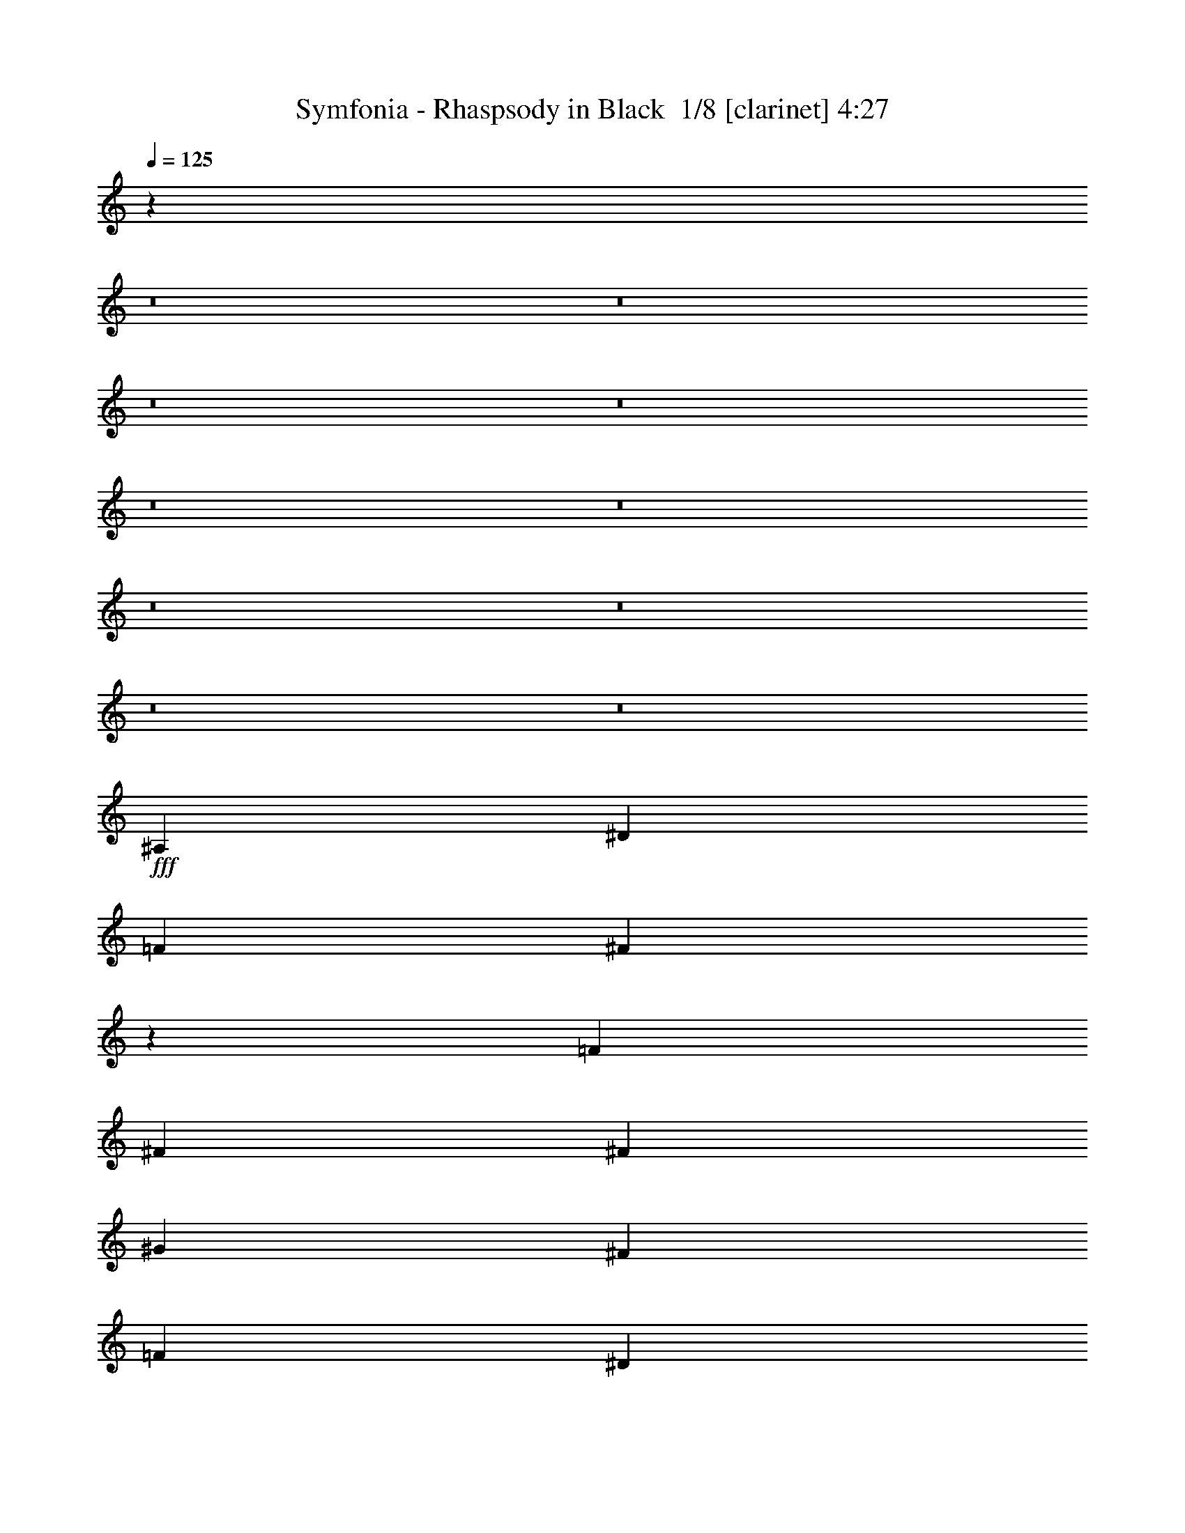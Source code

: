 % Produced with Bruzo's Transcoding Environment 2.0 alpha 
% Transcribed by Bruzo 

X:1
T: Symfonia - Rhaspsody in Black  1/8 [clarinet] 4:27
Z: Transcribed with BruTE -5 350 7
L: 1/4
Q: 125
K: C
z45843/4000
z8/1
z8/1
z8/1
z8/1
z8/1
z8/1
z8/1
z8/1
z8/1
z8/1
+fff+
[^A,3311/8000]
[^D3311/8000]
[=F3311/8000]
[^F12881/8000]
z5147/4000
[=F3311/8000]
[^F3311/4000]
[^F3311/8000]
[^G2483/2000]
[^F3311/4000]
[=F2483/2000]
[^D2483/2000]
[^D2443/1000]
z6943/8000
[^F6621/8000]
[=F9933/8000]
[=F2483/2000]
[=F3311/4000]
[=F3311/8000]
[^D331/800]
[^D3311/8000]
[^C3311/8000]
[^C3311/4000]
[^D6621/8000]
[^A,26487/8000]
[^G,811/500]
z1789/4000
[^A,331/800]
[^D3311/8000]
[=F3311/8000]
[^F1299/800]
z1687/1000
[^F3311/4000]
[=F3311/8000]
[^G2483/2000]
[^F3311/4000]
[=F2483/2000]
[^D5917/1600]
z3417/4000
[^D3311/8000]
[=F3311/8000]
[^F6621/8000]
[^F3311/8000]
[^F3311/4000]
[^F6621/8000]
[^F3311/8000]
[^F3311/4000]
[^F3311/8000]
[^G2483/2000]
[^F3311/4000]
[^D2483/1000^F2483/1000]
[^C3311/4000=F3311/4000]
[^C3917/1600=F3917/1600]
z6901/8000
[^C3973/1600=F3973/1600]
[=C3311/4000^D3311/4000]
[=C4903/2000^D4903/2000]
z3437/4000
[^A,3973/1600^D3973/1600]
[=C3311/4000^D3311/4000]
[=D19639/8000=F19639/8000]
z6847/8000
[^A3311/4000]
[^G331/800]
[^G9933/8000]
[^F3311/8000]
[^F13243/8000]
[^D6617/4000]
z83/200
[^A6621/8000]
[^G3311/8000]
[^G9933/8000]
[^F331/800]
[^F9933/8000]
[=F3311/8000]
[^D12761/8000]
z3793/8000
[=B6621/8000]
[^A3311/8000]
[^A2483/2000]
[^G3311/8000]
[^G9933/8000]
[^F331/800]
[^F9933/8000]
[^D3311/8000]
[=F2483/2000]
[^F3311/8000]
[^G2483/2000]
[^G3311/8000]
[^A13243/8000]
[^G801/500]
z1869/4000
[^A3311/4000]
[^G3311/8000]
[^G2483/2000]
[^F3311/8000]
[^F13243/8000]
[^D12843/8000]
z3711/8000
[^A3311/4000]
[^G331/800]
[^G9933/8000]
[^F3311/8000]
[^F2483/2000]
[=F3311/8000]
[^D1287/800]
z921/2000
[^c6621/8000]
[=B3311/8000]
[=B9933/8000]
[^A331/800]
[^A9933/8000]
[^G3311/8000]
[^G2483/2000]
[^F3311/8000]
[^G2483/2000]
[=B3311/4000]
[^A6621/8000]
[^G3311/8000]
[=F2021/1000]
z3697/8000
[^A,3311/8000]
[^D3311/8000]
[=F331/800]
[^F12871/8000]
z2061/1600
[=F3311/8000]
[^F6621/8000]
[^F3311/8000]
[^G9933/8000]
[^F6621/8000]
[=F9933/8000]
[^D2483/2000]
[^D19533/8000]
z6953/8000
[^F3311/4000]
[=F2483/2000^G2483/2000]
[=F9933/8000^G9933/8000]
[=F6621/8000^G6621/8000]
[=F3311/4000^G3311/4000]
[^D3311/4000^F3311/4000]
[^C6621/8000=F6621/8000]
[^D3311/4000^F3311/4000]
[^F,13243/4000^A,13243/4000]
[=F,6483/4000^G,6483/4000]
z897/2000
[^A,3311/8000]
[^D3311/8000]
[=F3311/8000]
[^F12979/8000]
z13507/8000
[^F3311/4000]
[=F331/800]
[^G9933/8000]
[^F6621/8000]
[=F9933/8000]
[^D14787/4000]
z1369/1600
[^D3311/8000]
[=F331/800]
[^F3311/4000]
[^F3311/8000]
[^F6621/8000]
[^F3311/4000]
[^F3311/8000]
[^F6621/8000]
[^F3311/8000]
[^G9933/8000]
[^F6621/8000]
[^D3973/1600^F3973/1600]
[^C3311/4000=F3311/4000]
[^C9787/4000=F9787/4000]
z108/125
[^C3973/1600=F3973/1600]
[=C6621/8000^D6621/8000]
[=C9801/4000^D9801/4000]
z1377/1600
[^A,3973/1600^D3973/1600]
[=C6621/8000^D6621/8000]
[=D19629/8000=F19629/8000]
z3429/4000
[^A6621/8000]
[^G3311/8000]
[^G2483/2000]
[^F3311/8000]
[^F13243/8000]
[^D1653/1000]
z333/800
[^A3311/4000]
[^G3311/8000]
[^G2483/2000]
[^F3311/8000]
[^F2483/2000]
[=F3311/8000]
[^D12751/8000]
z3803/8000
[=B3311/4000]
[^A3311/8000]
[^A2483/2000]
[^G3311/8000]
[^G2483/2000]
[^F3311/8000]
[^F2483/2000]
[^D3311/8000]
[=F9933/8000]
[^F331/800]
[^G9933/8000]
[^G3311/8000]
[^A13243/8000]
[^G2561/1600]
z3749/8000
[^A6621/8000]
[^G3311/8000]
[^G9933/8000]
[^F331/800]
[^F3311/2000]
[^D401/250]
z1861/4000
[^A6621/8000]
[^G3311/8000]
[^G2483/2000]
[^F3311/8000]
[^F9933/8000]
[=F331/800]
[^D643/400]
z1847/4000
[^c3311/4000]
[=B3311/8000]
[=B2483/2000]
[^A3311/8000]
[^A2483/2000]
[^G3311/8000]
[^G9933/8000]
[^F331/800]
[^G9933/8000]
[=B6621/8000]
[^A3311/4000]
[^G3311/8000]
[=F13157/8000]
z3397/8000
[=F6621/8000]
[^F3311/4000]
[^G4293/400]
z5601/8000
[^G1241/8000]
[^A3311/4000]
[=B3311/8000]
[^A8691/8000-]
[^G1241/8000^A1241/8000]
[^A92293/8000]
z19433/2000
z8/1
z8/1
z8/1
z8/1
z8/1
z8/1
z8/1
z8/1
[^A3311/4000]
[^G3311/8000]
[^G2483/2000]
[^F3311/8000]
[^F13243/8000]
[^D12849/8000]
z741/1600
[^A3311/4000]
[^G331/800]
[^G9933/8000]
[^F3311/8000]
[^F2483/2000]
[=F3311/8000]
[^D3219/2000]
z1839/4000
[=B6621/8000]
[^A3311/8000]
[^A9933/8000]
[^G331/800]
[^G9933/8000]
[^F3311/8000]
[^F2483/2000]
[^D3311/8000]
[=F2483/2000]
[^F3311/8000]
[^G2483/2000]
[^G3311/8000]
[^A13243/8000]
[^G12931/8000]
z3623/8000
[^A3311/4000]
[^G3311/8000]
[^G2483/2000]
[^F3311/8000]
[^F13243/8000]
[^D6479/4000]
z899/2000
[^A3311/4000]
[^G3311/8000]
[^G2483/2000]
[^F3311/8000]
[^F2483/2000]
[=F3311/8000]
[^D2597/1600]
z3569/8000
[^c3311/4000]
[=B331/800]
[=B9933/8000]
[^A3311/8000]
[^A2483/2000]
[^G3311/8000]
[^G2483/2000]
[^F3311/8000]
[^G2483/2000]
[=B3311/4000]
[^A3311/4000]
[^G331/800]
[=F12783/8000]
z3771/8000
[=F3311/4000]
[^F3311/4000]
[^G46351/8000]
[^F6621/8000]
[^D26013/8000]
z13717/8000
[^A3311/4000]
[=B3311/8000]
[^A2483/2000]
[^A46209/4000]
z17273/1600
[^G3311/4000=B3311/4000]
[^F3311/8000^A3311/8000]
[^F2483/2000^A2483/2000]
[^D3311/4000^F3311/4000]
[=F2483/1000^G2483/1000]
[^F3311/4000^A3311/4000]
[^D19831/4000^F19831/4000]
z181/16

X:2
T: Symfonia - Rhaspsody in Black  2/8 [bagpipes] 4:27
Z: Transcribed with BruTE -23 286 6
L: 1/4
Q: 125
K: C
+mp+
[^D6621/8000]
[=F3311/8000]
[^D1/8]
z2311/8000
[^F3311/8000]
[^D1/8]
z231/800
[^G3311/8000]
[^A9933/8000]
[=B331/800]
[^D1/8]
z2311/8000
[^A3311/8000]
[^D1/8]
z2311/8000
[^G3311/8000]
[^F2483/2000]
[=F3311/8000]
[^D1/8]
z2311/8000
[^D331/800]
[^D1/8]
z2311/8000
[^C3311/8000]
[^D1/8]
z2311/8000
[^F2483/2000]
[=F8277/4000]
[^D3311/4000]
[=F3311/8000]
[^D1/8]
z231/800
[^F3311/8000]
[^D1/8]
z2311/8000
[^G3311/8000]
[^A2483/2000]
[=B3311/8000]
[^D1/8]
z2311/8000
[^c3311/8000]
[^D1/8]
z231/800
[=B3311/8000]
[^A9933/8000]
[^G331/800]
[^D1/8]
z2311/8000
[^F3311/8000]
[^D1/8]
z2311/8000
[=F3311/8000]
[^D1/8]
z231/800
[^F883/1600]
[=F2207/4000]
[^F883/1600]
[^G13243/8000]
[^D6621/8000]
[=F3311/8000]
[^D1/8]
z2311/8000
[^F3311/8000]
[^D1/8]
z2311/8000
[^G331/800]
[^A9933/8000]
[=B3311/8000]
[^D1/8]
z231/800
[^A3311/8000]
[^D1/8]
z2311/8000
[^G3311/8000]
[^F2483/2000]
[=F3311/8000]
[^D1/8]
z2311/8000
[^D3311/8000]
[^D1/8]
z231/800
[^C3311/8000]
[^D1/8]
z2311/8000
[^F2483/2000]
[=F8277/4000]
[^D3311/4000]
[=F3311/8000]
[^D1/8]
z2311/8000
[^F331/800]
[^D1/8]
z2311/8000
[^G3311/8000]
[^A2483/2000]
[=B3311/8000]
[^D1/8]
z2311/8000
[^c3311/8000]
[^D1/8]
z2311/8000
[=B331/800]
[^A9933/8000]
[^G3311/8000]
[^D1/8]
z231/800
[^F3311/8000]
[^D1/8]
z2311/8000
[=F3311/8000]
[^D1/8]
z2311/8000
[^F2207/4000]
[=F2207/4000]
[^F883/1600]
[^G13243/8000]
[^D3311/4000]
[=F331/800]
[^D1/8]
z2311/8000
[^F3311/8000]
[^D1/8]
z2311/8000
[^G3311/8000]
[^A2483/2000]
[=B3311/8000]
[^D1/8]
z2311/8000
[^A331/800]
[^D1/8]
z2311/8000
[^G3311/8000]
[^F2483/2000]
[=F3311/8000]
[^D1/8]
z2311/8000
[^D3311/8000]
[^D1/8]
z2311/8000
[^C331/800]
[^D1/8]
z2311/8000
[^F9933/8000]
[=F8277/4000]
[^D6621/8000]
[=F3311/8000]
[^D1/8]
z2311/8000
[^F3311/8000]
[^D1/8]
z231/800
[^G3311/8000]
[^A9933/8000]
[=B331/800]
[^D1/8]
z2311/8000
[^c3311/8000]
[^D1/8]
z2311/8000
[=B3311/8000]
[^A2483/2000]
[^G3311/8000]
[^D1/8]
z2311/8000
[^F331/800]
[^D1/8]
z2311/8000
[=F3311/8000]
[^D1/8]
z2311/8000
[^F2207/4000]
[=F883/1600]
[^F2207/4000]
[^G1307/800]
z101793/8000
z8/1
z8/1
z8/1
z8/1
z8/1
z8/1
z8/1
z8/1
z8/1
z8/1
+ppp+
[^D13243/2000^G13243/2000=B13243/2000]
[^C26487/8000=F26487/8000^G26487/8000]
[=D3281/1000=F3281/1000^A3281/1000]
z13273/1000
[^D52973/8000^G52973/8000=B52973/8000]
[=D52843/8000=F52843/8000^A52843/8000]
z123803/8000
z8/1
z8/1
z8/1
z8/1
z8/1
z8/1
z8/1
z8/1
[^D52973/8000^G52973/8000=B52973/8000]
[^C13243/4000=F13243/4000^G13243/4000]
[=D13119/4000=F13119/4000^A13119/4000]
z53097/4000
[^D52973/8000^G52973/8000=B52973/8000]
[=D52833/8000=F52833/8000^A52833/8000]
z53043/4000
+mp+
[^D6621/8000]
[=F3311/8000]
[^D1/8]
z2311/8000
[^F3311/8000]
[^D1/8]
z231/800
[^G3311/8000]
[^A9933/8000]
[=B331/800]
[^D1/8]
z2311/8000
[^A3311/8000]
[^D1/8]
z2311/8000
[^G3311/8000]
[^F2483/2000]
[=F3311/8000]
[^D1/8]
z2311/8000
[^D331/800]
[^D1/8]
z2311/8000
[^C3311/8000]
[^D1/8]
z2311/8000
[^F2483/2000]
[=F8277/4000]
[^D3311/4000]
[=F3311/8000]
[^D1/8]
z231/800
[^F3311/8000]
[^D1/8]
z2311/8000
[^G3311/8000]
[^A2483/2000]
[=B3311/8000]
[^D1/8]
z2311/8000
[^c3311/8000]
[^D1/8]
z231/800
[=B3311/8000]
[^A9933/8000]
[^G331/800]
[^D1/8]
z2311/8000
[^F3311/8000]
[^D1/8]
z2311/8000
[=F3311/8000]
[^D1/8]
z231/800
[^F883/1600]
[=F2207/4000]
[^F883/1600]
[^G13243/8000]
[^D3311/4000]
[=F331/800]
[^D1/8]
z2311/8000
[^F3311/8000]
[^D1/8]
z2311/8000
[^G3311/8000]
[^A2483/2000]
[=B3311/8000]
[^D1/8]
z2311/8000
[^A331/800]
[^D1/8]
z2311/8000
[^G3311/8000]
[^F2483/2000]
[=F3311/8000]
[^D1/8]
z2311/8000
[^D3311/8000]
[^D1/8]
z2311/8000
[^C331/800]
[^D1/8]
z2311/8000
[^F9933/8000]
[=F8277/4000]
[^D6621/8000]
[=F3311/8000]
[^D1/8]
z2311/8000
[^F3311/8000]
[^D1/8]
z231/800
[^G3311/8000]
[^A9933/8000]
[=B331/800]
[^D1/8]
z2311/8000
[^c3311/8000]
[^D1/8]
z2311/8000
[=B3311/8000]
[^A2483/2000]
[^G3311/8000]
[^D1/8]
z2311/8000
[^F331/800]
[^D1/8]
z2311/8000
[=F3311/8000]
[^D1/8]
z2311/8000
[^F2207/4000]
[=F883/1600]
[^F2207/4000]
[^G13243/8000]
[^D3311/4000]
[=F3311/8000]
[^D1/8]
z231/800
[^F3311/8000]
[^D1/8]
z2311/8000
[^G3267/8000]
z45839/4000
z8/1
z8/1
z8/1
z8/1
+ppp+
[^D52973/8000^G52973/8000=B52973/8000]
[^C13243/4000=F13243/4000^G13243/4000]
[=D26363/8000=F26363/8000^A26363/8000]
z106069/8000
[^D52973/8000^G52973/8000=B52973/8000]
[=D52973/8000=F52973/8000^A52973/8000]
+mp+
[^D6621/8000]
[=F3311/8000]
[^D1/8]
z2311/8000
[^F3311/8000]
[^D1/8]
z231/800
[^G3311/8000]
[^A9933/8000]
[=B331/800]
[^D1/8]
z2311/8000
[^A3311/8000]
[^D1/8]
z2311/8000
[^G3311/8000]
[^F2483/2000]
[=F3311/8000]
[^D1/8]
z2311/8000
[^D331/800]
[^D1/8]
z2311/8000
[^C3311/8000]
[^D1/8]
z2311/8000
[^F2483/2000]
[=F8277/4000]
[^D3311/4000]
[=F3311/8000]
[^D1/8]
z2311/8000
[^F331/800]
[^D1/8]
z2311/8000
[^G3311/8000]
[^A2483/2000]
[=B3311/8000]
[^D1/8]
z2311/8000
[^c3311/8000]
[^D1/8]
z2311/8000
[=B331/800]
[^A9933/8000]
[^G3311/8000]
[^D1/8]
z231/800
[^F3311/8000]
[^D1/8]
z2311/8000
[=F3311/8000]
[^D1/8]
z2311/8000
[^F2207/4000]
[=F2207/4000]
[^F883/1600]
[^G13243/8000]
[^D3311/4000]
[=F331/800]
[^D1/8]
z2311/8000
[^F3311/8000]
[^D1/8]
z2311/8000
[^G3311/8000]
[^A2483/2000]
[=B3311/8000]
[^D1/8]
z2311/8000
[^A331/800]
[^D1/8]
z2311/8000
[^G3311/8000]
[^F2483/2000]
[=F3311/8000]
[^D1/8]
z2311/8000
[^D3311/8000]
[^D1/8]
z2311/8000
[^C331/800]
[^D1/8]
z2311/8000
[^F9933/8000]
[=F8277/4000]
[^D6621/8000]
[=F3311/8000]
[^D1/8]
z2311/8000
[^F3311/8000]
[^D1/8]
z231/800
[^G3311/8000]
[^A9933/8000]
[=B331/800]
[^D1/8]
z2311/8000
[^c3311/8000]
[^D1/8]
z2311/8000
[=B3311/8000]
[^A2483/2000]
[^G3311/8000]
[^D1/8]
z2311/8000
[^F331/800]
[^D1/8]
z2311/8000
[=F3311/8000]
[^D1/8]
z2311/8000
[^F2207/4000]
[=F883/1600]
[^F2207/4000]
[^G4723/4000]
z109/16

X:3
T: Symfonia - Rhaspsody in Black  3/8 [flute] 4:27
Z: Transcribed with BruTE 16 266 2
L: 1/4
Q: 125
K: C
+mp+
[^D6621/8000]
[=F3311/8000]
[^D,1/8]
z2311/8000
[^F3311/8000]
[^D,1/8]
z231/800
[^G3311/8000]
[^A9933/8000]
[=B331/800]
[^D,1/8]
z2311/8000
[^A3311/8000]
[^D,1/8]
z2311/8000
[^G3311/8000]
[^F2483/2000]
[=F3311/8000]
[^D,1/8]
z2311/8000
[^D331/800]
[^D,1/8]
z2311/8000
[^C3311/8000]
[^D,1/8]
z2311/8000
[^F2483/2000]
[=F8277/4000]
[^D3311/4000]
[=F3311/8000]
[^D,1/8]
z231/800
[^F3311/8000]
[^D,1/8]
z2311/8000
[^G3311/8000]
[^A2483/2000]
[=B3311/8000]
[^D,1/8]
z2311/8000
[^c3311/8000]
[^D,1/8]
z231/800
[=B3311/8000]
[^A9933/8000]
[^G331/800]
[^D,1/8]
z2311/8000
[^F3311/8000]
[^D,1/8]
z2311/8000
[=F3311/8000]
[^D,1/8]
z231/800
[^F883/1600]
[=F2207/4000]
[^F883/1600]
[^G13243/8000]
[^D6621/8000]
[=F3311/8000]
[^D,1/8]
z2311/8000
[^F3311/8000]
[^D,1/8]
z2311/8000
[^G331/800]
[^A9933/8000]
[=B3311/8000]
[^D,1/8]
z231/800
[^A3311/8000]
[^D,1/8]
z2311/8000
[^G3311/8000]
[^F2483/2000]
[=F3311/8000]
[^D,1/8]
z2311/8000
[^D3311/8000]
[^D,1/8]
z231/800
[^C3311/8000]
[^D,1/8]
z2311/8000
[^F2483/2000]
[=F8277/4000]
[^D3311/4000]
[=F3311/8000]
[^D,1/8]
z2311/8000
[^F331/800]
[^D,1/8]
z2311/8000
[^G3311/8000]
[^A2483/2000]
[=B3311/8000]
[^D,1/8]
z2311/8000
[^c3311/8000]
[^D,1/8]
z2311/8000
[=B331/800]
[^A9933/8000]
[^G3311/8000]
[^D,1/8]
z231/800
[^F3311/8000]
[^D,1/8]
z2311/8000
[=F3311/8000]
[^D,1/8]
z2311/8000
[^F2207/4000]
[=F2207/4000]
[^F883/1600]
[^G13243/8000]
[^D3311/4000]
[=F331/800]
[^D,1/8]
z2311/8000
[^F3311/8000]
[^D,1/8]
z2311/8000
[^G3311/8000]
[^A2483/2000]
[=B3311/8000]
[^D,1/8]
z2311/8000
[^A331/800]
[^D,1/8]
z2311/8000
[^G3311/8000]
[^F2483/2000]
[=F3311/8000]
[^D,1/8]
z2311/8000
[^D3311/8000]
[^D,1/8]
z2311/8000
[^C331/800]
[^D,1/8]
z2311/8000
[^F9933/8000]
[=F8277/4000]
[^D6621/8000]
[=F3311/8000]
[^D,1/8]
z2311/8000
[^F3311/8000]
[^D,1/8]
z231/800
[^G3311/8000]
[^A9933/8000]
[=B331/800]
[^D,1/8]
z2311/8000
[^c3311/8000]
[^D,1/8]
z2311/8000
[=B3311/8000]
[^A2483/2000]
[^G3311/8000]
[^D,1/8]
z2311/8000
[^F331/800]
[^D,1/8]
z2311/8000
[=F3311/8000]
[^D,1/8]
z2311/8000
[^F2207/4000]
[=F883/1600]
[^F2207/4000]
[^G13243/8000]
[^D105827/8000]
z46543/4000
z8/1
z8/1
z8/1
z8/1
z8/1
z8/1
z8/1
z8/1
z8/1
z8/1
z8/1
z8/1
z8/1
z8/1
z8/1
z8/1
z8/1
z8/1
z8/1
z8/1
z8/1
z8/1
z8/1
z8/1
z8/1
z8/1
z8/1
z8/1
z8/1
z8/1
[^D6621/8000]
[=F3311/8000]
[^D,1/8]
z2311/8000
[^F3311/8000]
[^D,1/8]
z231/800
[^G3311/8000]
[^A9933/8000]
[=B331/800]
[^D,1/8]
z2311/8000
[^A3311/8000]
[^D,1/8]
z2311/8000
[^G3311/8000]
[^F2483/2000]
[=F3311/8000]
[^D,1/8]
z2311/8000
[^D331/800]
[^D,1/8]
z2311/8000
[^C3311/8000]
[^D,1/8]
z2311/8000
[^F2483/2000]
[=F8277/4000]
[^D3311/4000]
[=F3311/8000]
[^D,1/8]
z231/800
[^F3311/8000]
[^D,1/8]
z2311/8000
[^G3311/8000]
[^A2483/2000]
[=B3311/8000]
[^D,1/8]
z2311/8000
[^c3311/8000]
[^D,1/8]
z231/800
[=B3311/8000]
[^A9933/8000]
[^G331/800]
[^D,1/8]
z2311/8000
[^F3311/8000]
[^D,1/8]
z2311/8000
[=F3311/8000]
[^D,1/8]
z231/800
[^F883/1600]
[=F2207/4000]
[^F883/1600]
[^G13243/8000]
[^D3311/4000]
[=F331/800]
[^D,1/8]
z2311/8000
[^F3311/8000]
[^D,1/8]
z2311/8000
[^G3311/8000]
[^A2483/2000]
[=B3311/8000]
[^D,1/8]
z2311/8000
[^A331/800]
[^D,1/8]
z2311/8000
[^G3311/8000]
[^F2483/2000]
[=F3311/8000]
[^D,1/8]
z2311/8000
[^D3311/8000]
[^D,1/8]
z2311/8000
[^C331/800]
[^D,1/8]
z2311/8000
[^F9933/8000]
[=F8277/4000]
[^D6621/8000]
[=F3311/8000]
[^D,1/8]
z2311/8000
[^F3311/8000]
[^D,1/8]
z231/800
[^G3311/8000]
[^A9933/8000]
[=B331/800]
[^D,1/8]
z2311/8000
[^c3311/8000]
[^D,1/8]
z2311/8000
[=B3311/8000]
[^A2483/2000]
[^G3311/8000]
[^D,1/8]
z2311/8000
[^F331/800]
[^D,1/8]
z2311/8000
[=F3311/8000]
[^D,1/8]
z2311/8000
[^F2207/4000]
[=F883/1600]
[^F2207/4000]
[^G13243/8000]
[^D3311/4000]
[=F3311/8000]
[^D,1/8]
z231/800
[^F3311/8000]
[^D,1/8]
z2311/8000
[^G3311/8000]
+f+
[^A,3311/8000]
[=F927/320]
[=F207/1000]
+mp+
[^G331/1600]
+f+
[^c69/500]
+mp+
[^A1103/8000]
[=c69/500]
[^A1103/8000]
+f+
[=f69/500]
+mp+
[^c69/500]
[^d1103/8000]
+f+
[^c69/500]
[^c1103/8000]
+mp+
[^A69/500]
[=c69/500]
[^A1103/8000]
+f+
[=f69/500]
+mp+
[^d1103/8000]
[^c69/500]
+f+
[=c69/500]
+mp+
[^A1103/8000]
[^G69/500]
[^A1103/8000]
[^G69/500]
+f+
[^G69/500]
+mp+
[=G1103/8000]
[=F69/500]
[=G1103/8000]
[=F69/500]
+f+
[^D69/500]
+mp+
[^C1103/8000]
[=C69/500]
[^D1103/8000]
[^C69/500]
[=C69/500]
+f+
[^A,1103/8000]
+mp+
[^G,69/500]
[=G,1103/8000]
[^A,69/500]
[^G,69/500]
[=G,1103/8000]
[^G,69/500]
[=G,1103/8000]
+f+
[=F,69/500]
[=G,69/500]
+mp+
[^G,1103/8000]
[=G,69/500]
[^A,1103/8000]
+f+
[=F,69/500]
[=G,69/500]
+mp+
[^G,1103/8000]
[=G,69/500]
[^A,1103/8000]
+f+
[=F,69/500]
[=G,69/500]
+mp+
[^G,1103/8000]
[=G,69/500]
[^A,1103/8000]
+f+
[=F,69/500]
[=G,69/500]
+mp+
[^G,1103/8000]
[=G,69/500]
[^A,1103/8000]
+f+
[=F,69/500]
[^D69/500]
+mp+
[=C1103/8000]
[=D69/500]
[=C1103/8000]
+f+
[^A,69/500]
+mp+
[^G,69/500]
[=G,1103/8000]
[^G,69/500]
+f+
[=G,1103/8000]
+mp+
[^G,69/500]
[^A,69/500]
+f+
[=C1103/8000]
[=F207/1000]
[^G331/1600]
[=c331/1600]
+mp+
[=f207/1000]
[=c331/1600]
[=f207/1000]
+f+
[^G331/1600]
[=F331/1600]
[=F207/1000]
[^G331/1600]
[=c207/1000]
+mp+
[=f331/1600]
[=c331/1600]
[=f207/1000]
+f+
[^G331/1600]
[=F207/1000]
[=F331/1600]
[^G331/1600]
[=c207/1000]
+mp+
[=f331/1600]
[=c207/1000]
[=f331/1600]
+f+
[^G331/1600]
[=F207/1000]
[=F331/1600]
[^G207/1000]
[=c331/1600]
+mp+
[=f331/1600]
+f+
[=c207/1000]
+mp+
[=f331/1600]
+f+
[^G207/1000]
[=F331/1600]
[^A69/500]
[=c1103/8000]
[^c69/500]
[^d1103/8000]
[=f69/500]
[=g69/500]
[^g2483/4000]
+pp+
[^d331/1600]
+f+
[^g69/500]
+mp+
[=g1103/8000]
[=f69/500]
[^d69/500]
+f+
[^a1103/8000]
+mp+
[^g69/500]
[=g1103/8000]
[^d69/500]
+f+
[=c'69/500]
+mp+
[^g1103/8000]
[=g69/500]
[=f1103/8000]
[^d69/500]
+f+
[^a69/500]
+mp+
[^g1103/8000]
[=g69/500]
[=f1103/8000]
[^d69/500]
[^g69/500]
[=f1103/8000]
[=d69/500]
+f+
[^a1103/8000]
+mp+
[=f69/500]
[=d69/500]
+f+
[=c'1103/8000]
+mp+
[=f69/500]
[=d1103/8000]
+f+
[^a69/500]
+mp+
[=f69/500]
[=d1103/8000]
+f+
[^d207/1000]
[=c331/1600]
[=B331/1600]
[^A207/1000]
[=f9877/4000]
z22103/1600
z8/1
z8/1
z8/1
z8/1
z8/1
+mp+
[^D6621/8000]
[=F3311/8000]
[^D,1/8]
z2311/8000
[^F3311/8000]
[^D,1/8]
z231/800
[^G3311/8000]
[^A9933/8000]
[=B331/800]
[^D,1/8]
z2311/8000
[^A3311/8000]
[^D,1/8]
z2311/8000
[^G3311/8000]
[^F2483/2000]
[=F3311/8000]
[^D,1/8]
z2311/8000
[^D331/800]
[^D,1/8]
z2311/8000
[^C3311/8000]
[^D,1/8]
z2311/8000
[^F2483/2000]
[=F8277/4000]
[^D3311/4000]
[=F3311/8000]
[^D,1/8]
z2311/8000
[^F331/800]
[^D,1/8]
z2311/8000
[^G3311/8000]
[^A2483/2000]
[=B3311/8000]
[^D,1/8]
z2311/8000
[^c3311/8000]
[^D,1/8]
z2311/8000
[=B331/800]
[^A9933/8000]
[^G3311/8000]
[^D,1/8]
z231/800
[^F3311/8000]
[^D,1/8]
z2311/8000
[=F3311/8000]
[^D,1/8]
z2311/8000
[^F2207/4000]
[=F2207/4000]
[^F883/1600]
[^G13243/8000]
[^D3311/4000]
[=F331/800]
[^D,1/8]
z2311/8000
[^F3311/8000]
[^D,1/8]
z2311/8000
[^G3311/8000]
[^A2483/2000]
[=B3311/8000]
[^D,1/8]
z2311/8000
[^A331/800]
[^D,1/8]
z2311/8000
[^G3311/8000]
[^F2483/2000]
[=F3311/8000]
[^D,1/8]
z2311/8000
[^D3311/8000]
[^D,1/8]
z2311/8000
[^C331/800]
[^D,1/8]
z2311/8000
[^F9933/8000]
[=F8277/4000]
[^D6621/8000]
[=F3311/8000]
[^D,1/8]
z2311/8000
[^F3311/8000]
[^D,1/8]
z231/800
[^G3311/8000]
[^A9933/8000]
[=B331/800]
[^D,1/8]
z2311/8000
[^c3311/8000]
[^D,1/8]
z2311/8000
[=B3311/8000]
[^A2483/2000]
[^G3311/8000]
[^D,1/8]
z2311/8000
[^F331/800]
[^D,1/8]
z2311/8000
[=F3311/8000]
[^D,1/8]
z2311/8000
[^F2207/4000]
[=F883/1600]
[^F2207/4000]
[^G4723/4000]
z109/16

X:4
T: Symfonia - Rhaspsody in Black  4/8 [horn] 4:27
Z: Transcribed with BruTE -44 223 3
L: 1/4
Q: 125
K: C
z79459/8000
+f+
[^F,2483/2000^C2483/2000^F2483/2000]
+fff+
[^C8277/4000^G8277/4000]
+f+
[^D,1911/1600^A,1911/1600^D1911/1600]
z4369/500
[=B,883/1600^F883/1600]
[^A,2207/4000^F2207/4000]
[=B,883/1600^F883/1600]
[^C13243/8000^G13243/8000]
[^D,6621/8000^A,6621/8000^D6621/8000]
[^D,811/1000^A,811/1000^D811/1000]
z1689/2000
[^D,609/500^A,609/500^D609/500]
z3499/8000
[^D,9501/8000^A,9501/8000^D9501/8000]
z1871/4000
[^D,4879/4000^A,4879/4000^D4879/4000]
z697/1600
[^D,1903/1600^A,1903/1600^D1903/1600]
z233/500
[^D,3311/4000^A,3311/4000^D3311/4000]
[^F,2483/2000^C2483/2000^F2483/2000]
[^C8277/4000^G8277/4000]
+p+
[^D,1/8]
z2311/8000
[^D,1/8]
z2311/8000
[^D,1/8]
z2311/8000
[^D,1/8]
z2311/8000
[^D,1/8]
z231/800
[^D,1/8]
z2311/8000
[^D,1/8]
z2311/8000
+mp+
[^D,1/8]
z2311/8000
+f+
[^D,1/8^A,1/8]
z2311/8000
[^D,1/8^A,1/8]
z231/800
[^D,1/8^A,1/8]
z2311/8000
[^D,1/8^A,1/8]
z2311/8000
[^D,1/8^A,1/8]
z2311/8000
[^D,1/8^A,1/8]
z2311/8000
[^D,1/8^A,1/8]
z231/800
[^D,1/8^A,1/8]
z2311/8000
[^D,1/8^A,1/8^D1/8]
z2311/8000
[^D,1/8^A,1/8^D1/8]
z2311/8000
[^D,1/8^A,1/8^D1/8]
z2311/8000
[^D,1/8^A,1/8^D1/8]
z231/800
[^D,1/8^A,1/8^D1/8]
z2311/8000
[^D,1/8^A,1/8^D1/8]
z2311/8000
[^D,1/8^A,1/8^D1/8]
z2311/8000
[^D,1/8^A,1/8^D1/8]
z2311/8000
[=B,2207/4000^F2207/4000]
[^A,2207/4000^F2207/4000]
[=B,883/1600^F883/1600]
[^C13243/8000^G13243/8000]
[^D,3311/4000^A,3311/4000^D3311/4000]
[^D,387/1000^A,387/1000^D387/1000]
z141/320
[^D,119/320^A,119/320^D119/320]
z3647/8000
[^D,3311/8000^A,3311/8000^D3311/8000]
[^F,6621/8000^A,6621/8000^D6621/8000]
[^F,3311/8000^A,3311/8000^D3311/8000]
[^D,311/800^A,311/800^D311/800]
z439/1000
[^D,747/2000^A,747/2000^D747/2000]
z3633/8000
[^D,3311/8000^A,3311/8000^D3311/8000]
[^F,3311/4000^A,3311/4000^D3311/4000]
[^F,331/800^A,331/800^D331/800]
[^D,781/2000^A,781/2000^D781/2000]
z1749/4000
[^D,1501/4000^A,1501/4000^D1501/4000]
z181/400
[^D,9/25^A,9/25^D9/25]
z3741/8000
[^F,9933/8000^C9933/8000^F9933/8000]
[^C8277/4000^G8277/4000]
[^D,6621/8000^A,6621/8000^D6621/8000]
[^D,3151/8000^A,3151/8000^D3151/8000]
z3471/8000
[^D,3029/8000^A,3029/8000^D3029/8000]
z449/1000
[^D,3311/8000^A,3311/8000^D3311/8000]
[^F,3311/4000^A,3311/4000^D3311/4000]
[^F,3311/8000^A,3311/8000^D3311/8000]
[^D,791/2000^A,791/2000^D791/2000]
z3457/8000
[^D,3043/8000^A,3043/8000^D3043/8000]
z3579/8000
[^D,3311/8000^A,3311/8000^D3311/8000]
[^F,6621/8000^A,6621/8000^D6621/8000]
[^F,3311/8000^A,3311/8000^D3311/8000]
[^D,1589/4000^A,1589/4000^D1589/4000]
z861/2000
[^D,191/500^A,191/500^D191/500]
z713/1600
[^D,587/1600^A,587/1600^D587/1600]
z3687/8000
[=B,13243/8000^F13243/8000]
[^C13243/8000^G13243/8000]
[^D,52827/8000-^A,52827/8000-^D52827/8000]
+ppp+
[^D,53/16-^A,53/16]
[^D,53/16]
z46437/4000
z8/1
z8/1
z8/1
z8/1
z8/1
z8/1
[^A,1/8]
z2311/8000
[^A,1/8]
z2311/8000
[^A,1/8]
z2311/8000
[^A,1/8]
z231/800
+f+
[^A,1/8=F1/8]
z2311/8000
+pp+
[^A,1/8=F1/8]
z2311/8000
+p+
[^A,1/8=F1/8]
z2311/8000
[^A,1/8=F1/8]
z2311/8000
+mp+
[^A,1/8=F1/8]
z231/800
[^A,1/8=F1/8]
z2311/8000
[^A,1/8=F1/8]
z2311/8000
[^A,1/8=F1/8]
z2311/8000
+f+
[^A,1/8=F1/8^A1/8]
z2311/8000
[^A,331/800=F331/800^A331/800]
[^A,3311/8000=F3311/8000^A3311/8000]
[^A,3311/8000=F3311/8000^A3311/8000]
[^D,3311/4000^A,3311/4000^D3311/4000]
[^D,1/8^A,1/8]
z231/800
[^D,1/8^A,1/8]
z2311/8000
[^D,1/8^A,1/8]
z2311/8000
[^D,1/8^A,1/8]
z2311/8000
[^D,1/8^A,1/8]
z2311/8000
[^D,1/8^A,1/8]
z231/800
[^D,1/8^A,1/8]
z2311/8000
[^D,1/8^A,1/8]
z2311/8000
[^D,1/8^A,1/8]
z2311/8000
[^D,1/8^A,1/8]
z2311/8000
[^D,1/8^A,1/8]
z231/800
[^D,1/8^A,1/8]
z2311/8000
[^D,1/8^A,1/8]
z2311/8000
[^D,1/8^A,1/8]
z2311/8000
[=B,6621/8000^F6621/8000=B6621/8000]
[=B,1/8^F1/8]
z2311/8000
[=B,1/8^F1/8]
z2311/8000
[=B,1/8^F1/8]
z2311/8000
[=B,1/8^F1/8]
z2311/8000
[=B,1/8^F1/8]
z231/800
[=B,1/8^F1/8]
z2311/8000
[=B,1/8^F1/8]
z2311/8000
[=B,1/8^F1/8]
z2311/8000
[=B,1/8^F1/8]
z2311/8000
[=B,1/8^F1/8]
z231/800
[=B,1/8^F1/8]
z2311/8000
[=B,1/8^F1/8]
z2311/8000
[=B,1/8^F1/8]
z2311/8000
[=B,1/8^F1/8]
z2311/8000
[^G,6621/8000^D6621/8000^G6621/8000]
[^G,1/8^D1/8]
z2311/8000
[^G,1/8^D1/8]
z2311/8000
[^G,1/8^D1/8]
z2311/8000
[^G,1/8^D1/8]
z231/800
[^G,1/8^D1/8]
z2311/8000
[^G,1/8^D1/8]
z2311/8000
[^G,1/8^D1/8]
z2311/8000
[^G,1/8^D1/8]
z2311/8000
[^G,1/8^D1/8]
z231/800
[^G,1/8^D1/8]
z2311/8000
[^G,1/8^D1/8]
z2311/8000
[^G,1/8^D1/8]
z2311/8000
[^G,1/8^D1/8]
z2311/8000
[^G,1/8^D1/8]
z231/800
[^C3311/4000^G3311/4000^c3311/4000]
[^C1/8^G1/8]
z2311/8000
[^C1/8^G1/8]
z2311/8000
[^C1/8^G1/8]
z231/800
[^C1/8^G1/8]
z2311/8000
[^C1/8^G1/8]
z2311/8000
[^C1/8^G1/8]
z2311/8000
[=D6621/8000^A6621/8000=d6621/8000]
[=D1/8^A1/8]
z2311/8000
[=D1/8^A1/8]
z2311/8000
[=D1/8^A1/8]
z2311/8000
[=D1/8^A1/8]
z2311/8000
[=D1/8^A1/8]
z231/800
[=D1/8^A1/8]
z2311/8000
[^D,3311/4000^A,3311/4000^D3311/4000]
[^D,1/8^A,1/8]
z2311/8000
[^D,1/8^A,1/8]
z231/800
[^D,1/8^A,1/8]
z2311/8000
[^D,1/8^A,1/8]
z2311/8000
[^D,1/8^A,1/8]
z2311/8000
[^D,1/8^A,1/8]
z2311/8000
[^D,1/8^A,1/8]
z231/800
[^D,1/8^A,1/8]
z2311/8000
[^D,1/8^A,1/8]
z2311/8000
[^D,1/8^A,1/8]
z2311/8000
[^D,1/8^A,1/8]
z2311/8000
[^D,1/8^A,1/8]
z231/800
[^D,1/8^A,1/8]
z2311/8000
[^D,1/8^A,1/8]
z2311/8000
[=B,3311/4000^F3311/4000=B3311/4000]
[=B,1/8^F1/8]
z231/800
[=B,1/8^F1/8]
z2311/8000
[=B,1/8^F1/8]
z2311/8000
[=B,1/8^F1/8]
z2311/8000
[=B,1/8^F1/8]
z2311/8000
[=B,1/8^F1/8]
z231/800
[=B,1/8^F1/8]
z2311/8000
[=B,1/8^F1/8]
z2311/8000
[=B,1/8^F1/8]
z2311/8000
[=B,1/8^F1/8]
z2311/8000
[=B,1/8^F1/8]
z231/800
[=B,1/8^F1/8]
z2311/8000
[=B,1/8^F1/8]
z2311/8000
[=B,1/8^F1/8]
z2311/8000
[^G,6621/8000^D6621/8000^G6621/8000]
[^G,1/8^D1/8]
z2311/8000
[^G,1/8^D1/8]
z2311/8000
[^G,1/8^D1/8]
z2311/8000
[^G,1/8^D1/8]
z2311/8000
[^G,1/8^D1/8]
z231/800
[^G,1/8^D1/8]
z2311/8000
[^G,1/8^D1/8]
z2311/8000
[^G,1/8^D1/8]
z2311/8000
[^G,1/8^D1/8]
z2311/8000
[^G,1/8^D1/8]
z231/800
[^G,1/8^D1/8]
z2311/8000
[^G,1/8^D1/8]
z2311/8000
[^G,1/8^D1/8]
z2311/8000
[^G,1/8^D1/8]
z2311/8000
[^A,6621/8000=F6621/8000^A6621/8000]
[^A,1/8=F1/8]
z2311/8000
[^A,1/8=F1/8]
z2311/8000
[^A,1/8=F1/8]
z2311/8000
[^A,1/8=F1/8]
z231/800
[^A,1/8=F1/8]
z2311/8000
[^A,1/8=F1/8]
z2311/8000
[^A,1/8=F1/8]
z2311/8000
[^A,1/8=F1/8]
z2311/8000
[^A,1/8=F1/8]
z231/800
[^A,1/8=F1/8]
z2311/8000
[^A,1/8=F1/8]
z2311/8000
[^A,1/8=F1/8]
z2311/8000
[^A,1/8=F1/8]
z2311/8000
[^A,1/8=F1/8]
z231/800
[^D,52871/8000-^A,52871/8000-^D52871/8000]
+ppp+
[^D,53/16-^A,53/16]
[^D,53/16]
z22977/1600
z8/1
z8/1
z8/1
z8/1
[^A,1/8]
z2311/8000
[^A,1/8]
z231/800
[^A,1/8]
z2311/8000
[^A,1/8]
z2311/8000
+f+
[^A,1/8=F1/8]
z2311/8000
+pp+
[^A,1/8=F1/8]
z2311/8000
+p+
[^A,1/8=F1/8]
z231/800
[^A,1/8=F1/8]
z2311/8000
+mp+
[^A,1/8=F1/8]
z2311/8000
[^A,1/8=F1/8]
z2311/8000
[^A,1/8=F1/8]
z2311/8000
[^A,1/8=F1/8]
z231/800
+f+
[^A,1/8=F1/8^A1/8]
z2311/8000
[^A,3311/8000=F3311/8000^A3311/8000]
[^A,3311/8000=F3311/8000^A3311/8000]
[^A,3311/8000=F3311/8000^A3311/8000]
[^D,6621/8000^A,6621/8000^D6621/8000]
[^D,1/8^A,1/8]
z2311/8000
[^D,1/8^A,1/8]
z2311/8000
[^D,1/8^A,1/8]
z2311/8000
[^D,1/8^A,1/8]
z231/800
[^D,1/8^A,1/8]
z2311/8000
[^D,1/8^A,1/8]
z2311/8000
[^D,1/8^A,1/8]
z2311/8000
[^D,1/8^A,1/8]
z2311/8000
[^D,1/8^A,1/8]
z231/800
[^D,1/8^A,1/8]
z2311/8000
[^D,1/8^A,1/8]
z2311/8000
[^D,1/8^A,1/8]
z2311/8000
[^D,1/8^A,1/8]
z2311/8000
[^D,1/8^A,1/8]
z231/800
[=B,3311/4000^F3311/4000=B3311/4000]
[=B,1/8^F1/8]
z2311/8000
[=B,1/8^F1/8]
z2311/8000
[=B,1/8^F1/8]
z231/800
[=B,1/8^F1/8]
z2311/8000
[=B,1/8^F1/8]
z2311/8000
[=B,1/8^F1/8]
z2311/8000
[=B,1/8^F1/8]
z2311/8000
[=B,1/8^F1/8]
z231/800
[=B,1/8^F1/8]
z2311/8000
[=B,1/8^F1/8]
z2311/8000
[=B,1/8^F1/8]
z2311/8000
[=B,1/8^F1/8]
z2311/8000
[=B,1/8^F1/8]
z231/800
[=B,1/8^F1/8]
z2311/8000
[^G,3311/4000^D3311/4000^G3311/4000]
[^G,1/8^D1/8]
z2311/8000
[^G,1/8^D1/8]
z231/800
[^G,1/8^D1/8]
z2311/8000
[^G,1/8^D1/8]
z2311/8000
[^G,1/8^D1/8]
z2311/8000
[^G,1/8^D1/8]
z2311/8000
[^G,1/8^D1/8]
z231/800
[^G,1/8^D1/8]
z2311/8000
[^G,1/8^D1/8]
z2311/8000
[^G,1/8^D1/8]
z2311/8000
[^G,1/8^D1/8]
z2311/8000
[^G,1/8^D1/8]
z231/800
[^G,1/8^D1/8]
z2311/8000
[^G,1/8^D1/8]
z2311/8000
[^C3311/4000^G3311/4000^c3311/4000]
[^C1/8^G1/8]
z231/800
[^C1/8^G1/8]
z2311/8000
[^C1/8^G1/8]
z2311/8000
[^C1/8^G1/8]
z2311/8000
[^C1/8^G1/8]
z2311/8000
[^C1/8^G1/8]
z231/800
[=D3311/4000^A3311/4000=d3311/4000]
[=D1/8^A1/8]
z2311/8000
[=D1/8^A1/8]
z2311/8000
[=D1/8^A1/8]
z231/800
[=D1/8^A1/8]
z2311/8000
[=D1/8^A1/8]
z2311/8000
[=D1/8^A1/8]
z2311/8000
[^D,6621/8000^A,6621/8000^D6621/8000]
[^D,1/8^A,1/8]
z2311/8000
[^D,1/8^A,1/8]
z2311/8000
[^D,1/8^A,1/8]
z2311/8000
[^D,1/8^A,1/8]
z2311/8000
[^D,1/8^A,1/8]
z231/800
[^D,1/8^A,1/8]
z2311/8000
[^D,1/8^A,1/8]
z2311/8000
[^D,1/8^A,1/8]
z2311/8000
[^D,1/8^A,1/8]
z2311/8000
[^D,1/8^A,1/8]
z231/800
[^D,1/8^A,1/8]
z2311/8000
[^D,1/8^A,1/8]
z2311/8000
[^D,1/8^A,1/8]
z2311/8000
[^D,1/8^A,1/8]
z2311/8000
[=B,6621/8000^F6621/8000=B6621/8000]
[=B,1/8^F1/8]
z2311/8000
[=B,1/8^F1/8]
z2311/8000
[=B,1/8^F1/8]
z2311/8000
[=B,1/8^F1/8]
z231/800
[=B,1/8^F1/8]
z2311/8000
[=B,1/8^F1/8]
z2311/8000
[=B,1/8^F1/8]
z2311/8000
[=B,1/8^F1/8]
z2311/8000
[=B,1/8^F1/8]
z231/800
[=B,1/8^F1/8]
z2311/8000
[=B,1/8^F1/8]
z2311/8000
[=B,1/8^F1/8]
z2311/8000
[=B,1/8^F1/8]
z2311/8000
[=B,1/8^F1/8]
z231/800
[^G,3311/4000^D3311/4000^G3311/4000]
[^G,1/8^D1/8]
z2311/8000
[^G,1/8^D1/8]
z2311/8000
[^G,1/8^D1/8]
z231/800
[^G,1/8^D1/8]
z2311/8000
[^G,1/8^D1/8]
z2311/8000
[^G,1/8^D1/8]
z2311/8000
[^G,1/8^D1/8]
z2311/8000
[^G,1/8^D1/8]
z231/800
[^G,1/8^D1/8]
z2311/8000
[^G,1/8^D1/8]
z2311/8000
[^G,1/8^D1/8]
z2311/8000
[^G,1/8^D1/8]
z2311/8000
[^G,1/8^D1/8]
z231/800
[^G,1/8^D1/8]
z2311/8000
[^A,3311/4000=F3311/4000^A3311/4000]
[^A,1/8=F1/8]
z2311/8000
[^A,1/8=F1/8]
z231/800
[^A,1/8=F1/8]
z2311/8000
[^A,1/8=F1/8]
z2311/8000
[^A,1/8=F1/8]
z2311/8000
[^A,1/8=F1/8]
z2311/8000
[^A,1/8=F1/8]
z231/800
[^A,1/8=F1/8]
z2311/8000
[^A,1/8=F1/8]
z2311/8000
[^A,1/8=F1/8]
z2311/8000
[^A,1/8=F1/8]
z2311/8000
[^A,1/8=F1/8]
z231/800
[^A,1/8=F1/8]
z2311/8000
[^A,1/8=F1/8]
z2311/8000
[^G,3311/8000^D3311/8000]
[^G,3311/8000^D3311/8000]
[^G,331/800^D331/800]
[^F,3311/8000^C3311/8000]
[^G,3311/8000^D3311/8000]
[^G,3311/8000^D3311/8000]
[^G,3311/8000^D3311/8000]
[^F,331/800^C331/800]
[^G,3311/8000^D3311/8000]
[^G,3311/8000^D3311/8000]
[^G,3311/8000^D3311/8000]
[^F,3311/8000^C3311/8000]
[^G,331/800^D331/800]
[^G,3311/8000^D3311/8000]
[^G,3311/8000^D3311/8000]
[^F,3311/8000^C3311/8000]
[^G,3311/8000^D3311/8000]
[^G,331/800^D331/800]
[^G,3311/8000^D3311/8000]
[^F,3311/8000^C3311/8000]
[^G,3311/8000^D3311/8000]
[^G,3311/8000^D3311/8000]
[^G,331/800^D331/800]
[^F,3311/8000^C3311/8000]
[^G,3311/8000^D3311/8000]
[^G,3311/8000^D3311/8000]
[^G,3311/8000^D3311/8000]
[^F,331/800^C331/800]
[^G,3311/8000^D3311/8000]
[^G,3311/8000^D3311/8000]
[^G,3311/8000^D3311/8000]
[^F,3311/8000^C3311/8000]
[^D,6621/8000^A,6621/8000^D6621/8000]
[^D,3293/8000^A,3293/8000^D3293/8000]
z3329/8000
[^D,3171/8000^A,3171/8000^D3171/8000]
z69/160
[^D,3311/8000^A,3311/8000^D3311/8000]
[^F,3311/4000^A,3311/4000^D3311/4000]
[^F,3311/8000^A,3311/8000^D3311/8000]
[^D,1653/4000^A,1653/4000^D1653/4000]
z663/1600
[^D,637/1600^A,637/1600^D637/1600]
z3437/8000
[^D,3311/8000^A,3311/8000^D3311/8000]
[^F,6621/8000^A,6621/8000^D6621/8000]
[^F,3311/8000^A,3311/8000^D3311/8000]
[^D,141/400^A,141/400^D141/400]
z1901/4000
[^D,1599/4000^A,1599/4000^D1599/4000]
z3423/8000
[^D,3077/8000^A,3077/8000^D3077/8000]
z709/1600
[^F,2483/2000^C2483/2000^F2483/2000]
[^C8277/4000^G8277/4000]
[^D,3311/4000^A,3311/4000^D3311/4000]
[^D,2847/8000^A,2847/8000^D2847/8000]
z1887/4000
[^D,1613/4000^A,1613/4000^D1613/4000]
z849/2000
[^D,3311/8000^A,3311/8000^D3311/8000]
[^F,6621/8000^A,6621/8000^D6621/8000]
[^F,3311/8000^A,3311/8000^D3311/8000]
[^D,2861/8000^A,2861/8000^D2861/8000]
z3761/8000
[^D,3239/8000^A,3239/8000^D3239/8000]
z1691/4000
[^D,3311/8000^A,3311/8000^D3311/8000]
[^F,3311/4000^A,3311/4000^D3311/4000]
[^F,3311/8000^A,3311/8000^D3311/8000]
[^D,1437/4000^A,1437/4000^D1437/4000]
z3747/8000
[^D,3253/8000^A,3253/8000^D3253/8000]
z3369/8000
[^D,3131/8000^A,3131/8000^D3131/8000]
z349/800
[=B,3311/2000^F3311/2000]
[^C13243/8000^G13243/8000]
[^D,3311/4000^A,3311/4000^D3311/4000]
[^D,2901/8000^A,2901/8000^D2901/8000]
z93/200
[^D,41/100^A,41/100^D41/100]
z1671/4000
[^D,3311/8000^A,3311/8000^D3311/8000]
[^F,6621/8000^A,6621/8000^D6621/8000]
[^F,3311/8000^A,3311/8000^D3311/8000]
[^D,583/1600^A,583/1600^D583/1600]
z3707/8000
[^D,3293/8000^A,3293/8000^D3293/8000]
z52/125
[^D,3311/8000^A,3311/8000^D3311/8000]
[^F,3311/4000^A,3311/4000^D3311/4000]
[^F,331/800^A,331/800^D331/800]
[^D,2929/8000^A,2929/8000^D2929/8000]
z3693/8000
[^D,3307/8000^A,3307/8000^D3307/8000]
z663/1600
[^D,637/1600^A,637/1600^D637/1600]
z859/2000
[^F,9933/8000^C9933/8000^F9933/8000]
[^C8277/4000^G8277/4000]
[^D,6621/8000^A,6621/8000^D6621/8000]
[^D,739/2000^A,739/2000^D739/2000]
z1833/4000
[^D,1417/4000^A,1417/4000^D1417/4000]
z3787/8000
[^D,3311/8000^A,3311/8000^D3311/8000]
[^F,3311/4000^A,3311/4000^D3311/4000]
[^F,3311/8000^A,3311/8000^D3311/8000]
[^D,2969/8000^A,2969/8000^D2969/8000]
z913/2000
[^D,89/250^A,89/250^D89/250]
z1887/4000
[^D,3311/8000^A,3311/8000^D3311/8000]
[^F,6621/8000^A,6621/8000^D6621/8000]
[^F,3311/8000^A,3311/8000^D3311/8000]
[^D,2983/8000^A,2983/8000^D2983/8000]
z3639/8000
[^D,2861/8000^A,2861/8000^D2861/8000]
z47/100
[^D,81/200^A,81/200^D81/200]
z1691/4000
[=B,2207/4000^F2207/4000]
[^A,883/1600^F883/1600]
[=B,2207/4000^F2207/4000]
[^C103/64^G103/64]
z5371/1600
[=F,13243/4000=C13243/4000=F13243/4000]
[^C13243/4000^G13243/4000^c13243/4000]
[^A,26487/8000=F26487/8000^A26487/8000]
[^D,13243/4000^A,13243/4000^D13243/4000]
[=F,26487/8000=C26487/8000=F26487/8000]
[^C13243/4000^G13243/4000^c13243/4000]
[^G,13243/4000^D13243/4000^G13243/4000]
[^A,26487/8000=F26487/8000^A26487/8000]
[^A,3127/4000=F3127/4000^A3127/4000]
z2529/1000
+ff+
[^D,3311/4000^A,3311/4000^D3311/4000]
+f+
[^D,1/8^A,1/8]
z2311/8000
[^D,1/8^A,1/8]
z231/800
[^D,1/8^A,1/8]
z2311/8000
[^D,1/8^A,1/8]
z2311/8000
[^D,1/8^A,1/8]
z2311/8000
[^D,1/8^A,1/8]
z2311/8000
[^D,1/8^A,1/8]
z231/800
[^D,1/8^A,1/8]
z2311/8000
[^D,1/8^A,1/8]
z2311/8000
[^D,1/8^A,1/8]
z2311/8000
[^D,1/8^A,1/8]
z2311/8000
[^D,1/8^A,1/8]
z231/800
[^D,1/8^A,1/8]
z2311/8000
[^D,1/8^A,1/8]
z2311/8000
[=B,3311/4000^F3311/4000=B3311/4000]
[=B,1/8^F1/8]
z231/800
[=B,1/8^F1/8]
z2311/8000
[=B,1/8^F1/8]
z2311/8000
[=B,1/8^F1/8]
z2311/8000
[=B,1/8^F1/8]
z2311/8000
[=B,1/8^F1/8]
z231/800
[=B,1/8^F1/8]
z2311/8000
[=B,1/8^F1/8]
z2311/8000
[=B,1/8^F1/8]
z2311/8000
[=B,1/8^F1/8]
z2311/8000
[=B,1/8^F1/8]
z231/800
[=B,1/8^F1/8]
z2311/8000
[=B,1/8^F1/8]
z2311/8000
[=B,1/8^F1/8]
z2311/8000
[^G,6621/8000^D6621/8000^G6621/8000]
[^G,1/8^D1/8]
z2311/8000
[^G,1/8^D1/8]
z2311/8000
[^G,1/8^D1/8]
z2311/8000
[^G,1/8^D1/8]
z2311/8000
[^G,1/8^D1/8]
z231/800
[^G,1/8^D1/8]
z2311/8000
[^G,1/8^D1/8]
z2311/8000
[^G,1/8^D1/8]
z2311/8000
[^G,1/8^D1/8]
z2311/8000
[^G,1/8^D1/8]
z231/800
[^G,1/8^D1/8]
z2311/8000
[^G,1/8^D1/8]
z2311/8000
[^G,1/8^D1/8]
z2311/8000
[^G,1/8^D1/8]
z2311/8000
[^C6621/8000^G6621/8000^c6621/8000]
[^C1/8^G1/8]
z2311/8000
[^C1/8^G1/8]
z2311/8000
[^C1/8^G1/8]
z2311/8000
[^C1/8^G1/8]
z231/800
[^C1/8^G1/8]
z2311/8000
[^C1/8^G1/8]
z2311/8000
[=D3311/4000^A3311/4000=d3311/4000]
[=D1/8^A1/8]
z231/800
[=D1/8^A1/8]
z2311/8000
[=D1/8^A1/8]
z2311/8000
[=D1/8^A1/8]
z2311/8000
[=D1/8^A1/8]
z2311/8000
[=D1/8^A1/8]
z231/800
[^D,3311/4000^A,3311/4000^D3311/4000]
[^D,1/8^A,1/8]
z2311/8000
[^D,1/8^A,1/8]
z2311/8000
[^D,1/8^A,1/8]
z231/800
[^D,1/8^A,1/8]
z2311/8000
[^D,1/8^A,1/8]
z2311/8000
[^D,1/8^A,1/8]
z2311/8000
[^D,1/8^A,1/8]
z2311/8000
[^D,1/8^A,1/8]
z231/800
[^D,1/8^A,1/8]
z2311/8000
[^D,1/8^A,1/8]
z2311/8000
[^D,1/8^A,1/8]
z2311/8000
[^D,1/8^A,1/8]
z2311/8000
[^D,1/8^A,1/8]
z231/800
[^D,1/8^A,1/8]
z2311/8000
[=B,3311/4000^F3311/4000=B3311/4000]
[=B,1/8^F1/8]
z2311/8000
[=B,1/8^F1/8]
z231/800
[=B,1/8^F1/8]
z2311/8000
[=B,1/8^F1/8]
z2311/8000
[=B,1/8^F1/8]
z2311/8000
[=B,1/8^F1/8]
z2311/8000
[=B,1/8^F1/8]
z231/800
[=B,1/8^F1/8]
z2311/8000
[=B,1/8^F1/8]
z2311/8000
[=B,1/8^F1/8]
z2311/8000
[=B,1/8^F1/8]
z2311/8000
[=B,1/8^F1/8]
z231/800
[=B,1/8^F1/8]
z2311/8000
[=B,1/8^F1/8]
z2311/8000
[^G,3311/4000^D3311/4000^G3311/4000]
[^G,1/8^D1/8]
z231/800
[^G,1/8^D1/8]
z2311/8000
[^G,1/8^D1/8]
z2311/8000
[^G,1/8^D1/8]
z2311/8000
[^G,1/8^D1/8]
z2311/8000
[^G,1/8^D1/8]
z231/800
[^G,1/8^D1/8]
z2311/8000
[^G,1/8^D1/8]
z2311/8000
[^G,1/8^D1/8]
z2311/8000
[^G,1/8^D1/8]
z2311/8000
[^G,1/8^D1/8]
z231/800
[^G,1/8^D1/8]
z2311/8000
[^G,1/8^D1/8]
z2311/8000
[^G,1/8^D1/8]
z2311/8000
[^A,6621/8000=F6621/8000^A6621/8000]
[^A,1/8=F1/8]
z2311/8000
[^A,1/8=F1/8]
z2311/8000
[^A,1/8=F1/8]
z2311/8000
[^A,1/8=F1/8]
z2311/8000
[^A,1/8=F1/8]
z231/800
[^A,1/8=F1/8]
z2311/8000
[^A,1/8=F1/8]
z2311/8000
[^A,1/8=F1/8]
z2311/8000
[^A,1/8=F1/8]
z2311/8000
[^A,1/8=F1/8]
z231/800
[^A,1/8=F1/8]
z2311/8000
[^A,1/8=F1/8]
z2311/8000
[^A,1/8=F1/8]
z2311/8000
[^A,1/8=F1/8]
z2311/8000
[^D,6621/8000^A,6621/8000^D6621/8000]
[^D,179/500^A,179/500^D179/500]
z1879/4000
[^D,1621/4000^A,1621/4000^D1621/4000]
z3379/8000
[^D,3311/8000^A,3311/8000^D3311/8000]
[^F,3311/4000^A,3311/4000^D3311/4000]
[^F,3311/8000^A,3311/8000^D3311/8000]
[^D,2877/8000^A,2877/8000^D2877/8000]
z117/250
[^D,407/1000^A,407/1000^D407/1000]
z1683/4000
[^D,3311/8000^A,3311/8000^D3311/8000]
[^F,6621/8000^A,6621/8000^D6621/8000]
[^F,3311/8000^A,3311/8000^D3311/8000]
[^D,2891/8000^A,2891/8000^D2891/8000]
z3731/8000
[^D,3269/8000^A,3269/8000^D3269/8000]
z419/1000
[^D,787/2000^A,787/2000^D787/2000]
z1737/4000
[^F,2483/2000^C2483/2000^F2483/2000]
[^C8277/4000^G8277/4000]
[^D,3311/4000^A,3311/4000^D3311/4000]
[^D,1459/4000^A,1459/4000^D1459/4000]
z463/1000
[^D,103/250^A,103/250^D103/250]
z133/320
[^D,3311/8000^A,3311/8000^D3311/8000]
[^F,3311/4000^A,3311/4000^D3311/4000]
[^F,331/800^A,331/800^D331/800]
[^D,733/2000^A,733/2000^D733/2000]
z369/800
[^D,331/800^A,331/800^D331/800]
z207/500
[^D,331/800^A,331/800^D331/800]
[^F,3311/4000^A,3311/4000^D3311/4000]
[^F,3311/8000^A,3311/8000^D3311/8000]
[^D,589/1600^A,589/1600^D589/1600]
z919/2000
[^D,353/1000^A,353/1000^D353/1000]
z1899/4000
[^D,1601/4000^A,1601/4000^D1601/4000]
z171/400
[=B,13243/8000^F13243/8000]
[^C13243/8000^G13243/8000]
[^D,3311/4000^A,3311/4000^D3311/4000]
[^D,743/2000^A,743/2000^D743/2000]
z3649/8000
[^D,2851/8000^A,2851/8000^D2851/8000]
z3771/8000
[^D,3311/8000^A,3311/8000^D3311/8000]
[^F,6621/8000^A,6621/8000^D6621/8000]
[^F,3311/8000^A,3311/8000^D3311/8000]
[^D,1493/4000^A,1493/4000^D1493/4000]
z909/2000
[^D,179/500^A,179/500^D179/500]
z3757/8000
[^D,3311/8000^A,3311/8000^D3311/8000]
[^F,3311/4000^A,3311/4000^D3311/4000]
[^F,331/800^A,331/800^D331/800]
[^D,3/8^A,3/8^D3/8]
z1811/4000
[^D,1439/4000^A,1439/4000^D1439/4000]
z117/250
[^D,407/1000^A,407/1000^D407/1000]
z673/1600
[^F,9933/8000^C9933/8000^F9933/8000]
[^C8277/4000^G8277/4000]
[^D,6621/8000^A,6621/8000^D6621/8000]
[^D,3027/8000^A,3027/8000^D3027/8000]
z719/1600
[^D,581/1600^A,581/1600^D581/1600]
z929/2000
[^D,3311/8000^A,3311/8000^D3311/8000]
[^F,3311/4000^A,3311/4000^D3311/4000]
[^F,3311/8000^A,3311/8000^D3311/8000]
[^D,19/50^A,19/50^D19/50]
z3581/8000
[^D,2919/8000^A,2919/8000^D2919/8000]
z3703/8000
[^D,3311/8000^A,3311/8000^D3311/8000]
[^F,6621/8000^A,6621/8000^D6621/8000]
[^F,3311/8000^A,3311/8000^D3311/8000]
[^D,1527/4000^A,1527/4000^D1527/4000]
z223/500
[^D,733/2000^A,733/2000^D733/2000]
z3689/8000
[^D,3311/8000^A,3311/8000^D3311/8000]
z3311/8000
[=B,2207/4000^F2207/4000]
[^A,883/1600^F883/1600]
[=B,2207/4000^F2207/4000]
[^C2483/2000^G2483/2000]
+mp+
[^G,1/8^C1/8]
z26507/4000

X:5
T: Symfonia - Rhaspsody in Black  5/8 [lute of ages] 4:27
Z: Transcribed with BruTE 36 156 5
L: 1/4
Q: 125
K: C
z101619/8000
z8/1
z8/1
z8/1
z8/1
z8/1
z8/1
z8/1
z8/1
z8/1
z8/1
+mf+
[^D3311/8000-]
[^A331/800-^D331/800-]
[=f3311/8000-^D3311/8000-^A3311/8000-]
[^f43041/8000^D43041/8000^A43041/8000=f43041/8000]
[=B331/800-]
[=f3311/8000-=B3311/8000-]
[^f3311/8000-=B3311/8000-=f3311/8000-]
[^a269/50=B269/50=f269/50^f269/50]
[^c3311/8000-]
[=f3311/8000-^c3311/8000-]
[^f3311/8000-^c3311/8000=f3311/8000-]
[^c269/50=f269/50^f269/50]
[^F3311/8000-]
[^f3311/8000-^F3311/8000-]
[^a3311/8000-^F3311/8000-^f3311/8000-]
[^c8277/4000^F8277/4000^f8277/4000^a8277/4000]
[=F331/800-]
[^c3311/8000-=F3311/8000-]
[^g3311/8000-=F3311/8000-^c3311/8000]
[^c8277/4000=F8277/4000^g8277/4000]
[^D3311/8000-]
[^A3311/8000-^D3311/8000-]
[=f331/800-^D331/800-^A331/800-]
[^f43041/8000^D43041/8000^A43041/8000=f43041/8000]
[=B3311/8000-]
[=f3311/8000-=B3311/8000-]
[^f331/800-=B331/800-=f331/800-]
[^a43041/8000=B43041/8000=f43041/8000^f43041/8000]
[^G3311/8000-]
[^d331/800-^G331/800-]
[=b3311/8000^G3311/8000-^d3311/8000-]
[^a43041/8000^G43041/8000^d43041/8000]
[^f331/800]
[^c3311/8000]
[^g3311/8000]
[^f3311/4000]
[^c331/800]
[^g3311/8000]
[^c3311/8000]
[^c1/8-=f1/8-^g1/8]
[^g12743/4000^c12743/4000=f12743/4000]
[=f3311/8000]
[^c3311/8000]
[^g3311/8000]
[=f6621/8000]
[^c3311/8000]
[^g3311/8000]
[^c3311/8000]
[^d1/8-=c'1/8-^g1/8]
[^g12743/4000^d12743/4000=c'12743/4000]
[^d3311/8000]
[^a3311/8000]
[=f3311/8000]
[^d6621/8000]
[^a3311/8000]
[=f3311/8000]
[^a3311/8000]
[=d331/800]
[^a3311/8000]
[=f3311/8000]
[^a3311/8000]
[=d3311/8000]
[^a331/800]
[=d3311/8000]
[^a3311/8000]
+pp+
[^D3311/8000]
[^A3311/8000]
[^F331/800]
[^A3311/8000]
[^d3311/8000]
[^A3311/8000]
[^F3311/8000]
[^A331/800]
[^D3311/8000]
[^A3311/8000]
[^F3311/8000]
[^A3311/8000]
[^d331/800]
[^A3311/8000]
[^F3311/8000]
[^A3311/8000]
[^D3311/8000]
[=B331/800]
[^F3311/8000]
[=B3311/8000]
[^d3311/8000]
[=B3311/8000]
[^F331/800]
[=B3311/8000]
[^D3311/8000]
[=B3311/8000]
[^F3311/8000]
[=B331/800]
[^d3311/8000]
[=B3311/8000]
[^F3311/8000]
[=B3311/8000]
[^D331/800]
[=B3311/8000]
[^G3311/8000]
[=B3311/8000]
[^d3311/8000]
[=B331/800]
[^G3311/8000]
[=B3311/8000]
[^D3311/8000]
[=B3311/8000]
[^G331/800]
[=B3311/8000]
[^d3311/8000]
[=B3311/8000]
[^G3311/8000]
[=B331/800]
[^C3311/8000]
[^G3311/8000]
[=F3311/8000]
[^G3311/8000]
[^c331/800]
[^G3311/8000]
[=F3311/8000]
[^G3311/8000]
[=D3311/8000]
[^A331/800]
[=F3311/8000]
[^A3311/8000]
[=d3311/8000]
[^A3311/8000]
[=F331/800]
[^A3311/8000]
[^D3311/8000]
[^A3311/8000]
[^F3311/8000]
[^A331/800]
[^d3311/8000]
[^A3311/8000]
[^F3311/8000]
[^A3311/8000]
[^D331/800]
[^A3311/8000]
[^F3311/8000]
[^A3311/8000]
[^d3311/8000]
[^A331/800]
[^F3311/8000]
[^A3311/8000]
[^D3311/8000]
[=B3311/8000]
[^F331/800]
[=B3311/8000]
[^d3311/8000]
[=B3311/8000]
[^F3311/8000]
[=B331/800]
[^D3311/8000]
[=B3311/8000]
[^F3311/8000]
[=B3311/8000]
[^d331/800]
[=B3311/8000]
[^F3311/8000]
[=B3311/8000]
[^D3311/8000]
[=B331/800]
[^G3311/8000]
[=B3311/8000]
[^d3311/8000]
[=B3311/8000]
[^G331/800]
[=B3311/8000]
[^D3311/8000]
[=B3311/8000]
[^G3311/8000]
[=B331/800]
[^d3311/8000]
[=B3311/8000]
[^G3311/8000]
[=B3311/8000]
[=D331/800]
[^A3311/8000]
[=F3311/8000]
[^A3311/8000]
[=d3311/8000]
[^A331/800]
[=F3311/8000]
[^A3311/8000]
[=D3311/8000]
[^A3311/8000]
[=F331/800]
[^A3311/8000]
[=d3311/8000]
[^A3311/8000]
[=F3311/8000]
[^A331/800]
+mf+
[^D3311/8000-]
[^A3311/8000-^D3311/8000-]
[=f3311/8000-^D3311/8000-^A3311/8000-]
[^f269/50^D269/50^A269/50=f269/50]
[=B3311/8000-]
[=f3311/8000-=B3311/8000-]
[^f3311/8000-=B3311/8000-=f3311/8000-]
[^a269/50=B269/50=f269/50^f269/50]
[^c3311/8000-]
[=f3311/8000-^c3311/8000-]
[^f331/800-^c331/800=f331/800-]
[^c43041/8000=f43041/8000^f43041/8000]
[^F3311/8000-]
[^f331/800-^F331/800-]
[^a3311/8000-^F3311/8000-^f3311/8000-]
[^c8277/4000^F8277/4000^f8277/4000^a8277/4000]
[=F3311/8000-]
[^c3311/8000-=F3311/8000-]
[^g3311/8000-=F3311/8000-^c3311/8000]
[^c8277/4000=F8277/4000^g8277/4000]
[^D331/800-]
[^A3311/8000-^D3311/8000-]
[=f3311/8000-^D3311/8000-^A3311/8000-]
[^f269/50^D269/50^A269/50=f269/50]
[=B3311/8000-]
[=f3311/8000-=B3311/8000-]
[^f3311/8000-=B3311/8000-=f3311/8000-]
[^a269/50=B269/50=f269/50^f269/50]
[^G3311/8000-]
[^d3311/8000-^G3311/8000-]
[=b3311/8000^G3311/8000-^d3311/8000-]
[^a269/50^G269/50^d269/50]
[^f3311/8000]
[^c3311/8000]
[^g3311/8000]
[^f6621/8000]
[^c3311/8000]
[^g3311/8000]
[^c3311/8000]
[^c1/8-=f1/8-^g1/8]
[^g12743/4000^c12743/4000=f12743/4000]
[=f3311/8000]
[^c3311/8000]
[^g331/800]
[=f3311/4000]
[^c3311/8000]
[^g3311/8000]
[^c331/800]
[^d1/8-=c'1/8-^g1/8]
[^g25487/8000^d25487/8000=c'25487/8000]
[^d3311/8000]
[^a331/800]
[=f3311/8000]
[^d3311/4000]
[^a3311/8000]
[=f331/800]
[^a3311/8000]
[=d3311/8000]
[^a3311/8000]
[=f3311/8000]
[^a331/800]
[=d3311/8000]
[^a3311/8000]
[=d3311/8000]
[^a3311/8000]
+pp+
[^D331/800]
[^A3311/8000]
[^F3311/8000]
[^A3311/8000]
[^d3311/8000]
[^A331/800]
[^F3311/8000]
[^A3311/8000]
[^D3311/8000]
[^A3311/8000]
[^F331/800]
[^A3311/8000]
[^d3311/8000]
[^A3311/8000]
[^F3311/8000]
[^A331/800]
[^D3311/8000]
[=B3311/8000]
[^F3311/8000]
[=B3311/8000]
[^d331/800]
[=B3311/8000]
[^F3311/8000]
[=B3311/8000]
[^D3311/8000]
[=B331/800]
[^F3311/8000]
[=B3311/8000]
[^d3311/8000]
[=B3311/8000]
[^F331/800]
[=B3311/8000]
[^D3311/8000]
[=B3311/8000]
[^G3311/8000]
[=B331/800]
[^d3311/8000]
[=B3311/8000]
[^G3311/8000]
[=B3311/8000]
[^D331/800]
[=B3311/8000]
[^G3311/8000]
[=B3311/8000]
[^d3311/8000]
[=B331/800]
[^G3311/8000]
[=B3311/8000]
[^C3311/8000]
[^G3311/8000]
[=F331/800]
[^G3311/8000]
[^c3311/8000]
[^G3311/8000]
[=F3311/8000]
[^G331/800]
[=D3311/8000]
[^A3311/8000]
[=F3311/8000]
[^A3311/8000]
[=d331/800]
[^A3311/8000]
[=F3311/8000]
[^A3311/8000]
[^D3311/8000]
[^A331/800]
[^F3311/8000]
[^A3311/8000]
[^d3311/8000]
[^A3311/8000]
[^F331/800]
[^A3311/8000]
[^D3311/8000]
[^A3311/8000]
[^F3311/8000]
[^A331/800]
[^d3311/8000]
[^A3311/8000]
[^F3311/8000]
[^A3311/8000]
[^D331/800]
[=B3311/8000]
[^F3311/8000]
[=B3311/8000]
[^d3311/8000]
[=B331/800]
[^F3311/8000]
[=B3311/8000]
[^D3311/8000]
[=B3311/8000]
[^F331/800]
[=B3311/8000]
[^d3311/8000]
[=B3311/8000]
[^F3311/8000]
[=B331/800]
[^D3311/8000]
[=B3311/8000]
[^G3311/8000]
[=B3311/8000]
[^d331/800]
[=B3311/8000]
[^G3311/8000]
[=B3311/8000]
[^D3311/8000]
[=B331/800]
[^G3311/8000]
[=B3311/8000]
[^d3311/8000]
[=B3311/8000]
[^G331/800]
[=B3311/8000]
[=D3311/8000]
[^A3311/8000]
[=F3311/8000]
[^A331/800]
[=d3311/8000]
[^A3311/8000]
[=F3311/8000]
[^A3311/8000]
[=D331/800]
[^A3311/8000]
[=F3311/8000]
[^A3311/8000]
[=d3311/8000]
[^A331/800]
[=F3311/8000]
[^A3171/8000]
z22683/2000
z8/1
z8/1
z8/1
z8/1
z8/1
z8/1
z8/1
z8/1
z8/1
z8/1
z8/1
[^D3311/8000]
[^A3311/8000]
[^F3311/8000]
[^A331/800]
[^d3311/8000]
[^A3311/8000]
[^F3311/8000]
[^A3311/8000]
[^D331/800]
[^A3311/8000]
[^F3311/8000]
[^A3311/8000]
[^d3311/8000]
[^A331/800]
[^F3311/8000]
[^A3311/8000]
[^D3311/8000]
[=B3311/8000]
[^F331/800]
[=B3311/8000]
[^d3311/8000]
[=B3311/8000]
[^F3311/8000]
[=B331/800]
[^D3311/8000]
[=B3311/8000]
[^F3311/8000]
[=B3311/8000]
[^d331/800]
[=B3311/8000]
[^F3311/8000]
[=B3311/8000]
[^D3311/8000]
[=B331/800]
[^G3311/8000]
[=B3311/8000]
[^d3311/8000]
[=B3311/8000]
[^G331/800]
[=B3311/8000]
[^D3311/8000]
[=B3311/8000]
[^G3311/8000]
[=B331/800]
[^d3311/8000]
[=B3311/8000]
[^G3311/8000]
[=B3311/8000]
[^C331/800]
[^G3311/8000]
[=F3311/8000]
[^G3311/8000]
[^c3311/8000]
[^G331/800]
[=F3311/8000]
[^G3311/8000]
[=D3311/8000]
[^A3311/8000]
[=F331/800]
[^A3311/8000]
[=d3311/8000]
[^A3311/8000]
[=F3311/8000]
[^A331/800]
[^D3311/8000]
[^A3311/8000]
[^F3311/8000]
[^A3311/8000]
[^d331/800]
[^A3311/8000]
[^F3311/8000]
[^A3311/8000]
[^D3311/8000]
[^A331/800]
[^F3311/8000]
[^A3311/8000]
[^d3311/8000]
[^A3311/8000]
[^F331/800]
[^A3311/8000]
[^D3311/8000]
[=B3311/8000]
[^F3311/8000]
[=B331/800]
[^d3311/8000]
[=B3311/8000]
[^F3311/8000]
[=B3311/8000]
[^D331/800]
[=B3311/8000]
[^F3311/8000]
[=B3311/8000]
[^d3311/8000]
[=B331/800]
[^F3311/8000]
[=B3311/8000]
[^D3311/8000]
[=B3311/8000]
[^G331/800]
[=B3311/8000]
[^d3311/8000]
[=B3311/8000]
[^G3311/8000]
[=B331/800]
[^D3311/8000]
[=B3311/8000]
[^G3311/8000]
[=B3311/8000]
[^d331/800]
[=B3311/8000]
[^G3311/8000]
[=B3311/8000]
[=D3311/8000]
[^A331/800]
[=F3311/8000]
[^A3311/8000]
[=d3311/8000]
[^A3311/8000]
[=F331/800]
[^A3311/8000]
[=D3311/8000]
[^A3311/8000]
[=F3311/8000]
[^A331/800]
[=d3311/8000]
[^A3311/8000]
[=F3311/8000]
[^A103/250]
z181/16
z8/1
z8/1
z8/1
z8/1
z8/1
z8/1

X:6
T: Symfonia - Rhaspsody in Black  6/8 [basic cowbell] 4:27
Z: Transcribed with BruTE -39 115 10
L: 1/4
Q: 125
K: C
z51317/4000
+fff+
[=a69/500]
[=a69/500]
[=a1/8]
z51921/4000
[=a1/8]
z1957/2000
[=a811/1000]
z1689/2000
[=a1561/2000]
z6999/8000
[=a6501/8000]
z3371/4000
[=a3129/4000]
z1397/1600
[=a1303/1600]
z841/1000
[=a98/125]
z79809/8000
[=a3311/8000]
[=a3311/8000]
[=a3311/8000]
[=a331/800]
[=a3311/8000]
[=a3311/8000]
[=a3311/8000]
[=a603/1600]
z1601/320
+ff+
[^A,5/32]
+p+
[^A,5/32]
+ppp+
[^A,1/8]
[^A,1561/4000]
+ff+
[^A,5/32]
+p+
[^A,5/32]
+ppp+
[^A,1/8]
[^A,3121/8000]
+ff+
[^A,5/32]
+p+
[^A,5/32]
+ppp+
[^A,77/500]
[^A,289/800]
+ff+
[^A,5/32]
+p+
[^A,5/32]
+ppp+
[^A,111/800]
[^A,753/2000]
+ff+
[^A,5/32]
+p+
[^A,5/32]
+ppp+
[^A,1/8]
[^A,3121/8000]
+ff+
[^A,5/32]
+p+
[^A,5/32]
+ppp+
[^A,1/8]
[^A,1561/4000]
+ff+
[^A,5/32]
+p+
[^A,5/32]
+ppp+
[^A,249/1600]
[^A,719/2000]
+ff+
[^A,5/32]
+p+
[^A,5/32]
+ppp+
[^A,281/2000]
[^A,1499/4000]
+ff+
[^A,5/32]
+p+
[^A,5/32]
+ppp+
[^A,501/4000]
[^A,39/100]
+ff+
[^A,5/32]
+p+
[^A,5/32]
+ppp+
[^A,1/8]
[^A,319/400]
z3363/8000
+ff+
[^A,5/32]
+p+
[^A,5/32]
+ppp+
[^A,1137/8000]
[^A,373/1000]
+ff+
[^A,5/32]
+p+
[^A,5/32]
+ppp+
[^A,127/1000]
[^A,1553/4000]
+ff+
[^A,5/32]
+p+
[^A,5/32]
+ppp+
[^A,1/8]
[^A,3197/4000]
z3349/8000
+ff+
[^A,5/32]
+p+
[^A,5/32]
+ppp+
[^A,1151/8000]
[^A,2971/8000]
+ff+
[^A,5/32]
+p+
[^A,5/32]
+ppp+
[^A,1029/8000]
[^A,773/2000]
+ff+
[^A,5/32]
+p+
[^A,5/32]
+ppp+
[^A,1/8]
[^A,1561/4000]
+ff+
[^A,5/32]
+p+
[^A,5/32]
+ppp+
[^A,1/8]
[^A,1561/4000]
+ff+
[^A,5/32]
+p+
[^A,5/32]
+ppp+
[^A,291/2000]
[^A,2957/8000]
+ff+
[^A,5/32]
+p+
[^A,5/32]
+ppp+
[^A,1043/8000]
[^A,3079/8000]
+ff+
[^A,5/32]
+p+
[^A,5/32]
+ppp+
[^A,1/8]
[^A,3121/8000]
+ff+
[^A,5/32]
+p+
[^A,5/32]
+ppp+
[^A,1/8]
[^A,1561/4000]
+ff+
[^A,5/32]
+p+
[^A,5/32]
+ppp+
[^A,589/4000]
[^A,46/125]
+ff+
[^A,5/32]
+p+
[^A,5/32]
+ppp+
[^A,33/250]
[^A,613/1600]
+ff+
[^A,5/32]
+p+
[^A,5/32]
+ppp+
[^A,1/8]
[^A,1287/1600]
z827/2000
+ff+
[^A,5/32]
+p+
[^A,5/32]
+ppp+
[^A,149/1000]
[^A,293/800]
+ff+
[^A,5/32]
+p+
[^A,5/32]
+ppp+
[^A,107/800]
[^A,763/2000]
+ff+
[^A,5/32]
+p+
[^A,5/32]
+ppp+
[^A,1/8]
[^A,431/1000]
z1259/1600
+ff+
[^A,5/32]
+p+
[^A,5/32]
+ppp+
[^A,241/1600]
[^A,729/2000]
+ff+
[^A,5/32]
+p+
[^A,5/32]
+ppp+
[^A,271/2000]
[^A,1519/4000]
+ff+
[^A,5/32]
+p+
[^A,5/32]
+ppp+
[^A,1/8]
[^A,1561/4000]
+ff+
[^A,5/32]
+p+
[^A,5/32]
+ppp+
[^A,1/8]
[^A,3121/8000]
+ff+
[^A,5/32]
+p+
[^A,5/32]
+ppp+
[^A,1219/8000]
[^A,2903/8000]
+ff+
[^A,5/32]
+p+
[^A,5/32]
+ppp+
[^A,1097/8000]
[^A,189/500]
+ff+
[^A,5/32]
+p+
[^A,5/32]
+ppp+
[^A,1/8]
[^A,1561/4000]
+ff+
[^A,5/32]
+p+
[^A,5/32]
+ppp+
[^A,1/8]
[^A,1561/4000]
+ff+
[^A,5/32]
+p+
[^A,5/32]
+ppp+
[^A,77/500]
[^A,2889/8000]
+ff+
[^A,5/32]
+p+
[^A,5/32]
+ppp+
[^A,1111/8000]
[^A,3011/8000]
+ff+
[^A,5/32]
+p+
[^A,5/32]
+ppp+
[^A,1/8]
[^A,3121/8000]
+ff+
[^A,5/32]
+p+
[^A,5/32]
+ppp+
[^A,1/8]
[^A,1561/4000]
+ff+
[^A,5/32]
+p+
[^A,5/32]
+ppp+
[^A,623/4000]
[^A,3/8]
z52937/4000
z8/1
z8/1
z8/1
z8/1
z8/1
z8/1
+p+
[^A,5/32]
+ppp+
[^A,1/8]
[^A,1061/8000]
+p+
[^A,463/1600]
+ppp+
[^A,1/8]
[^A,623/4000]
[^A,1/8]
[^A,1061/8000]
+mf+
[^A,5/32]
+ppp+
[^A,1/8]
[^A,53/400]
+f+
[^A,2383/8000]
+ppp+
[^A,1/8]
[^A,589/4000]
+pp+
[^A,1/8]
+ppp+
[^A,1061/8000]
+ff+
[^A,5/16]
+ppp+
[^A,1/8]
+ff+
[^A,1061/8000]
+p+
[^A,5/32]
+ppp+
[^A,1/8]
[^A,1061/8000]
+p+
[^A,5/32]
+ppp+
[^A,1139/8000]
[^A,3/8]
z3293/8000
+fff+
[=a3207/8000]
z19969/8000
+ff+
[^A,5/32]
+p+
[^A,5/32]
+ppp+
[^A,1031/8000]
[^A,309/800]
+ff+
[^A,5/32]
+p+
[^A,5/32]
+ppp+
[^A,1/8]
[^A,1561/4000]
+ff+
[^A,5/32]
+p+
[^A,5/32]
+ppp+
[^A,1/8]
[^A,3121/8000]
+ff+
[^A,5/32]
+p+
[^A,5/32]
+ppp+
[^A,1167/8000]
[^A,591/1600]
+ff+
[^A,5/32]
+p+
[^A,5/32]
+ppp+
[^A,209/1600]
[^A,3077/8000]
+ff+
[^A,5/32]
+p+
[^A,5/32]
+ppp+
[^A,1/8]
[^A,3121/8000]
+ff+
[^A,5/32]
+p+
[^A,5/32]
+ppp+
[^A,1/8]
[^A,3401/4000]
z2941/8000
+ff+
[^A,5/32]
+p+
[^A,5/32]
+ppp+
[^A,1059/8000]
[^A,3063/8000]
+ff+
[^A,5/32]
+p+
[^A,5/32]
+ppp+
[^A,1/8]
[^A,1561/4000]
+ff+
[^A,5/32]
+p+
[^A,5/32]
+ppp+
[^A,1/8]
[^A,3121/8000]
+ff+
[^A,5/32]
+p+
[^A,5/32]
+ppp+
[^A,597/4000]
[^A,183/500]
+ff+
[^A,5/32]
+p+
[^A,5/32]
+ppp+
[^A,67/500]
[^A,3049/8000]
+ff+
[^A,5/32]
+p+
[^A,5/32]
+ppp+
[^A,1/8]
[^A,1561/4000]
+ff+
[^A,5/32]
+p+
[^A,5/32]
+ppp+
[^A,1/8]
[^A,6829/8000]
z1457/4000
+ff+
[^A,5/32]
+p+
[^A,5/32]
+ppp+
[^A,543/4000]
[^A,759/2000]
+ff+
[^A,5/32]
+p+
[^A,5/32]
+ppp+
[^A,1/8]
[^A,3121/8000]
+ff+
[^A,5/32]
+p+
[^A,5/32]
+ppp+
[^A,1/8]
[^A,1561/4000]
+ff+
[^A,5/32]
+p+
[^A,5/32]
+ppp+
[^A,1221/8000]
[^A,2901/8000]
+ff+
[^A,5/32]
+p+
[^A,5/32]
+ppp+
[^A,1099/8000]
[^A,1511/4000]
+ff+
[^A,5/32]
+p+
[^A,5/32]
+ppp+
[^A,1/8]
[^A,1561/4000]
+ff+
[^A,5/32]
+p+
[^A,5/32]
+ppp+
[^A,1/8]
[^A,857/1000]
z2887/8000
+ff+
[^A,5/32]
+p+
[^A,5/32]
+ppp+
[^A,1113/8000]
[^A,3009/8000]
+ff+
[^A,5/32]
+p+
[^A,5/32]
+ppp+
[^A,1/8]
[^A,3121/8000]
+ff+
[^A,5/32]
+p+
[^A,5/32]
+ppp+
[^A,1/8]
[^A,1561/4000]
+ff+
[^A,5/32]
+p+
[^A,5/32]
+ppp+
[^A,39/250]
[^A,2873/8000]
+ff+
[^A,5/32]
+p+
[^A,5/32]
+ppp+
[^A,1127/8000]
[^A,599/1600]
+ff+
[^A,5/32]
+p+
[^A,5/32]
+ppp+
[^A,201/1600]
[^A,3/16]
z1617/8000
+ff+
[^A,5/32]
+p+
[^A,5/32]
+ppp+
[^A,1/8]
[^A,6383/8000]
z21/50
+ff+
[^A,5/32]
+p+
[^A,5/32]
+ppp+
[^A,57/400]
[^A,2981/8000]
+ff+
[^A,5/32]
+p+
[^A,5/32]
+ppp+
[^A,1019/8000]
[^A,3103/8000]
+ff+
[^A,5/32]
+p+
[^A,5/32]
+ppp+
[^A,1/8]
[^A,1561/4000]
+ff+
[^A,5/32]
+p+
[^A,5/32]
+ppp+
[^A,1/8]
[^A,3121/8000]
+ff+
[^A,5/32]
+p+
[^A,5/32]
+ppp+
[^A,577/4000]
[^A,371/1000]
+ff+
[^A,5/32]
+p+
[^A,5/32]
+ppp+
[^A,129/1000]
[^A,3089/8000]
+ff+
[^A,5/32]
+p+
[^A,5/32]
+ppp+
[^A,1/8]
[^A,6411/8000]
z3333/8000
+ff+
[^A,5/32]
+p+
[^A,5/32]
+ppp+
[^A,1167/8000]
[^A,1477/4000]
+ff+
[^A,5/32]
+p+
[^A,5/32]
+ppp+
[^A,523/4000]
[^A,769/2000]
+ff+
[^A,5/32]
+p+
[^A,5/32]
+ppp+
[^A,1/8]
[^A,3121/8000]
+ff+
[^A,5/32]
+p+
[^A,5/32]
+ppp+
[^A,1/8]
[^A,1561/4000]
+ff+
[^A,5/32]
+p+
[^A,5/32]
+ppp+
[^A,1181/8000]
[^A,2941/8000]
+ff+
[^A,5/32]
+p+
[^A,5/32]
+ppp+
[^A,1059/8000]
[^A,1531/4000]
+ff+
[^A,5/32]
+p+
[^A,5/32]
+ppp+
[^A,1/8]
[^A,3219/4000]
z661/1600
+ff+
[^A,5/32]
+p+
[^A,5/32]
+ppp+
[^A,239/1600]
[^A,2927/8000]
+ff+
[^A,5/32]
+p+
[^A,5/32]
+ppp+
[^A,1073/8000]
[^A,3049/8000]
+ff+
[^A,5/32]
+p+
[^A,5/32]
+ppp+
[^A,1/8]
[^A,3121/8000]
+ff+
[^A,5/32]
+p+
[^A,5/32]
+ppp+
[^A,1/8]
[^A,1561/4000]
+ff+
[^A,5/32]
+p+
[^A,5/32]
+ppp+
[^A,151/1000]
[^A,2913/8000]
+ff+
[^A,5/32]
+p+
[^A,5/32]
+ppp+
[^A,1087/8000]
[^A,607/1600]
+ff+
[^A,5/32]
+p+
[^A,5/32]
+ppp+
[^A,1/8]
[^A,1293/1600]
z1639/4000
+ff+
[^A,5/32]
+p+
[^A,5/32]
+ppp+
[^A,611/4000]
[^A,29/80]
+ff+
[^A,5/32]
+p+
[^A,5/32]
+ppp+
[^A,11/80]
[^A,3021/8000]
+ff+
[^A,5/32]
+p+
[^A,5/32]
+ppp+
[^A,1/8]
[^A,1561/4000]
+ff+
[^A,5/32]
+p+
[^A,5/32]
+ppp+
[^A,1/8]
[^A,1561/4000]
+ff+
[^A,5/32]
+p+
[^A,5/32]
+ppp+
[^A,247/1600]
[^A,1443/4000]
+ff+
[^A,5/32]
+p+
[^A,5/32]
+ppp+
[^A,557/4000]
[^A,3/16]
z48787/4000
z8/1
z8/1
z8/1
z8/1
z8/1
z8/1
+ff+
[^A,5/32]
+p+
[^A,5/32]
+ppp+
[^A,1/8]
[^A,1061/8000]
+p+
[^A,5/32]
+ppp+
[^A,223/1600]
[^A,1503/4000]
+ff+
[^A,5/32]
+p+
[^A,5/32]
+ppp+
[^A,1/8]
[^A,1561/4000]
+ff+
[^A,5/32]
+p+
[^A,5/32]
+ppp+
[^A,1/8]
[^A,1561/4000]
+ff+
[^A,5/32]
+p+
[^A,5/32]
+ppp+
[^A,5/32]
[^A,2871/8000]
+ff+
[^A,5/32]
+p+
[^A,5/32]
+ppp+
[^A,1129/8000]
[^A,2993/8000-]
+fff+
[=a1/8-^A,1/8]
+ppp+
[=a2007/8000]
z1807/4000
+fff+
[=a3311/8000]
[=a3311/8000]
[=a3311/8000]
[=a2953/8000]
z6979/8000
+ff+
[^A,5/32]
+p+
[^A,5/32]
+ppp+
[^A,1021/8000]
[^A,3101/8000]
+ff+
[^A,5/32]
+p+
[^A,5/32]
+ppp+
[^A,1/8]
[^A,3121/8000]
+ff+
[^A,5/32]
+p+
[^A,5/32]
+ppp+
[^A,1/8]
[^A,1561/4000]
+ff+
[^A,5/32]
+p+
[^A,5/32]
+ppp+
[^A,289/2000]
[^A,1483/4000]
+ff+
[^A,5/32]
+p+
[^A,5/32]
+ppp+
[^A,517/4000]
[^A,3087/8000]
+ff+
[^A,5/32]
+p+
[^A,5/32]
+ppp+
[^A,1/8]
[^A,1561/4000]
+ff+
[^A,5/32]
+p+
[^A,5/32]
+ppp+
[^A,1/8]
[^A,6791/8000]
z369/1000
+ff+
[^A,5/32]
+p+
[^A,5/32]
+ppp+
[^A,131/1000]
[^A,1537/4000]
+ff+
[^A,5/32]
+p+
[^A,5/32]
+ppp+
[^A,1/8]
[^A,3121/8000]
+ff+
[^A,5/32]
+p+
[^A,5/32]
+ppp+
[^A,1/8]
[^A,1561/4000]
+ff+
[^A,5/32]
+p+
[^A,5/32]
+ppp+
[^A,1183/8000]
[^A,1469/4000]
+ff+
[^A,5/32]
+p+
[^A,5/32]
+ppp+
[^A,531/4000]
[^A,153/400]
+ff+
[^A,5/32]
+p+
[^A,5/32]
+ppp+
[^A,1/8]
[^A,1561/4000]
+ff+
[^A,5/32]
+p+
[^A,5/32]
+ppp+
[^A,1/8]
[^A,3409/4000]
z117/320
+ff+
[^A,5/32]
+p+
[^A,5/32]
+ppp+
[^A,43/320]
[^A,1523/4000]
+ff+
[^A,5/32]
+p+
[^A,5/32]
+ppp+
[^A,1/8]
[^A,1561/4000]
+ff+
[^A,5/32]
+p+
[^A,5/32]
+ppp+
[^A,1/8]
[^A,1561/4000]
+ff+
[^A,5/32]
+p+
[^A,5/32]
+ppp+
[^A,121/800]
[^A,2911/8000]
+ff+
[^A,5/32]
+p+
[^A,5/32]
+ppp+
[^A,1089/8000]
[^A,3033/8000]
+ff+
[^A,5/32]
+p+
[^A,5/32]
+ppp+
[^A,1/8]
[^A,3121/8000]
+ff+
[^A,5/32]
+p+
[^A,5/32]
+ppp+
[^A,1/8]
[^A,3423/4000]
z1449/4000
+ff+
[^A,5/32]
+p+
[^A,5/32]
+ppp+
[^A,551/4000]
[^A,3019/8000]
+ff+
[^A,5/32]
+p+
[^A,5/32]
+ppp+
[^A,1/8]
[^A,1561/4000]
+ff+
[^A,5/32]
+p+
[^A,5/32]
+ppp+
[^A,1/8]
[^A,3121/8000]
+ff+
[^A,5/32]
+p+
[^A,5/32]
+ppp+
[^A,619/4000]
[^A,721/2000]
+ff+
[^A,5/32]
+p+
[^A,5/32]
+ppp+
[^A,279/2000]
[^A,1503/4000]
+ff+
[^A,5/32]
+p+
[^A,5/32]
+ppp+
[^A,1/8]
[^A,747/4000]
z1627/8000
+ff+
[^A,5/32]
+p+
[^A,5/32]
+ppp+
[^A,1/8]
[^A,6373/8000]
z337/800
+ff+
[^A,5/32]
+p+
[^A,5/32]
+ppp+
[^A,113/800]
[^A,187/500]
+ff+
[^A,5/32]
+p+
[^A,5/32]
+ppp+
[^A,63/500]
[^A,1557/4000]
+ff+
[^A,5/32]
+p+
[^A,5/32]
+ppp+
[^A,1/8]
[^A,3121/8000]
+ff+
[^A,5/32]
+p+
[^A,5/32]
+ppp+
[^A,1/8]
[^A,1561/4000]
+ff+
[^A,5/32]
+p+
[^A,5/32]
+ppp+
[^A,1143/8000]
[^A,1489/4000]
+ff+
[^A,5/32]
+p+
[^A,5/32]
+ppp+
[^A,511/4000]
[^A,31/80]
+ff+
[^A,5/32]
+p+
[^A,5/32]
+ppp+
[^A,1/8]
[^A,4/5]
z3343/8000
+ff+
[^A,5/32]
+p+
[^A,5/32]
+ppp+
[^A,1157/8000]
[^A,593/1600]
+ff+
[^A,5/32]
+p+
[^A,5/32]
+ppp+
[^A,207/1600]
[^A,1543/4000]
+ff+
[^A,5/32]
+p+
[^A,5/32]
+ppp+
[^A,1/8]
[^A,1561/4000]
+ff+
[^A,5/32]
+p+
[^A,5/32]
+ppp+
[^A,1/8]
[^A,1561/4000]
+ff+
[^A,5/32]
+p+
[^A,5/32]
+ppp+
[^A,117/800]
[^A,2951/8000]
+ff+
[^A,5/32]
+p+
[^A,5/32]
+ppp+
[^A,1049/8000]
[^A,3073/8000]
+ff+
[^A,5/32]
+p+
[^A,5/32]
+ppp+
[^A,1/8]
[^A,6427/8000]
z829/2000
+ff+
[^A,5/32]
+p+
[^A,5/32]
+ppp+
[^A,37/250]
[^A,1469/4000]
+ff+
[^A,5/32]
+p+
[^A,5/32]
+ppp+
[^A,531/4000]
[^A,3059/8000]
+ff+
[^A,5/32]
+p+
[^A,5/32]
+ppp+
[^A,1/8]
[^A,1561/4000]
+ff+
[^A,5/32]
+p+
[^A,5/32]
+ppp+
[^A,1/8]
[^A,3121/8000]
+ff+
[^A,5/32]
+p+
[^A,5/32]
+ppp+
[^A,599/4000]
[^A,731/2000]
+ff+
[^A,5/32]
+p+
[^A,5/32]
+ppp+
[^A,269/2000]
[^A,1523/4000]
+ff+
[^A,5/32]
+p+
[^A,5/32]
+ppp+
[^A,1/8]
[^A,3227/4000]
z3289/8000
+ff+
[^A,5/32]
+p+
[^A,5/32]
+ppp+
[^A,1211/8000]
[^A,291/800]
+ff+
[^A,5/32]
+p+
[^A,5/32]
+ppp+
[^A,109/800]
[^A,379/1000]
+ff+
[^A,5/32]
+p+
[^A,5/32]
+ppp+
[^A,1/8]
[^A,1561/4000]
+ff+
[^A,5/32]
+p+
[^A,5/32]
+ppp+
[^A,1/8]
[^A,3121/8000]
+ff+
[^A,5/32]
+p+
[^A,5/32]
+ppp+
[^A,49/320]
[^A,2897/8000]
+ff+
[^A,5/32]
+p+
[^A,5/32]
+ppp+
[^A,1103/8000]
[^A,3/8]
z125829/8000
+ff+
[^A,5/32]
+p+
[^A,5/32]
+ppp+
[^A,1171/8000]
[^A,59/160]
+ff+
[^A,5/32]
+p+
[^A,5/32]
+ppp+
[^A,21/160]
[^A,48/125]
+ff+
[^A,5/32]
+p+
[^A,5/32]
+ppp+
[^A,1/8]
[^A,1561/4000]
+ff+
[^A,5/32]
+p+
[^A,5/32]
+ppp+
[^A,1/8]
[^A,3121/8000]
+ff+
[^A,5/32]
+p+
[^A,5/32]
+ppp+
[^A,237/1600]
[^A,2937/8000]
+ff+
[^A,5/32]
+p+
[^A,5/32]
+ppp+
[^A,1063/8000]
[^A,1529/4000]
+ff+
[^A,5/32]
+p+
[^A,5/32]
+ppp+
[^A,1/8]
[^A,1561/4000]
+ff+
[^A,5/32]
+p+
[^A,5/32]
+ppp+
[^A,1/8]
[^A,1561/4000]
+ff+
[^A,5/32]
+p+
[^A,5/32]
+ppp+
[^A,599/4000]
[^A,2923/8000]
+ff+
[^A,5/32]
+p+
[^A,5/32]
+ppp+
[^A,1077/8000]
[^A,13/16]
z1583/4000
+ff+
[^A,5/32]
+p+
[^A,5/32]
+ppp+
[^A,1/8]
[^A,1561/4000]
+ff+
[^A,5/32]
+p+
[^A,5/32]
+ppp+
[^A,303/2000]
[^A,291/800]
+ff+
[^A,5/32]
+p+
[^A,5/32]
+ppp+
[^A,109/800]
[^A,13/16]
z3153/8000
+ff+
[^A,5/32]
+p+
[^A,5/32]
+ppp+
[^A,1/8]
[^A,3121/8000]
+ff+
[^A,5/32]
+p+
[^A,5/32]
+ppp+
[^A,613/4000]
[^A,181/500]
+ff+
[^A,5/32]
+p+
[^A,5/32]
+ppp+
[^A,69/500]
[^A,1509/4000]
+ff+
[^A,5/32]
+p+
[^A,5/32]
+ppp+
[^A,1/8]
[^A,3121/8000]
+ff+
[^A,5/32]
+p+
[^A,5/32]
+ppp+
[^A,1/8]
[^A,1561/4000]
+ff+
[^A,5/32]
+p+
[^A,5/32]
+ppp+
[^A,1239/8000]
[^A,1441/4000]
+ff+
[^A,5/32]
+p+
[^A,5/32]
+ppp+
[^A,559/4000]
[^A,751/2000]
+ff+
[^A,5/32]
+p+
[^A,5/32]
+ppp+
[^A,1/8]
[^A,1561/4000]
+ff+
[^A,5/32]
+p+
[^A,5/32]
+ppp+
[^A,1/8]
[^A,3121/8000]
+ff+
[^A,5/32]
+p+
[^A,5/32]
+ppp+
[^A,1/8]
[^A,1561/4000]
+ff+
[^A,5/32]
+p+
[^A,5/32]
+ppp+
[^A,1131/8000]
[^A,13/16]
z389/1000
+ff+
[^A,5/32]
+p+
[^A,5/32]
+ppp+
[^A,1/8]
[^A,1561/4000]
+ff+
[^A,5/32]
+p+
[^A,5/32]
+ppp+
[^A,1/8]
[^A,3121/8000]
+ff+
[^A,5/32]
+p+
[^A,5/32]
+ppp+
[^A,229/1600]
[^A,13/16]
z243/200
+ff+
[^A,5/32]
+p+
[^A,5/32]
+ppp+
[^A,1/8]
[^A,1561/4000]
+ff+
[^A,5/32]
+p+
[^A,5/32]
+ppp+
[^A,579/4000]
[^A,2963/8000]
+ff+
[^A,5/32]
+p+
[^A,5/32]
+ppp+
[^A,1037/8000]
[^A,617/1600]
+ff+
[^A,5/32]
+p+
[^A,5/32]
+ppp+
[^A,1/8]
[^A,1561/4000]
+ff+
[^A,5/32]
+p+
[^A,5/32]
+ppp+
[^A,1/8]
[^A,3121/8000]
+ff+
[^A,5/32]
+p+
[^A,5/32]
+ppp+
[^A,293/2000]
[^A,59/160]
+ff+
[^A,5/32]
+p+
[^A,5/32]
+ppp+
[^A,21/160]
[^A,3071/8000]
+ff+
[^A,5/32]
+p+
[^A,5/32]
+ppp+
[^A,1/8]
[^A,1561/4000]
+ff+
[^A,5/32]
+p+
[^A,5/32]
+ppp+
[^A,1/8]
[^A,1561/4000]
+ff+
[^A,5/32]
+p+
[^A,5/32]
+ppp+
[^A,237/1600]
[^A,13/16]
z1529/4000
+ff+
[^A,5/32]
+p+
[^A,5/32]
+ppp+
[^A,1/8]
[^A,3121/8000]
+ff+
[^A,5/32]
+p+
[^A,5/32]
+ppp+
[^A,1/8]
[^A,1561/4000]
+ff+
[^A,5/32]
+p+
[^A,5/32]
+ppp+
[^A,1199/8000]
[^A,13/16]
z761/2000
+ff+
[^A,5/32]
+p+
[^A,5/32]
+ppp+
[^A,1/8]
[^A,1561/4000]
+ff+
[^A,5/32]
+p+
[^A,5/32]
+ppp+
[^A,1/8]
[^A,3121/8000]
+ff+
[^A,5/32]
+p+
[^A,5/32]
+ppp+
[^A,1213/8000]
[^A,2909/8000]
+ff+
[^A,5/32]
+p+
[^A,5/32]
+ppp+
[^A,1091/8000]
[^A,3031/8000]
+ff+
[^A,5/32]
+p+
[^A,5/32]
+ppp+
[^A,1/8]
[^A,3121/8000]
+ff+
[^A,5/32]
+p+
[^A,5/32]
+ppp+
[^A,1/8]
[^A,1561/4000]
+ff+
[^A,5/32]
+p+
[^A,5/32]
+ppp+
[^A,613/4000]
[^A,579/1600]
+ff+
[^A,5/32]
+p+
[^A,5/32]
+ppp+
[^A,221/1600]
[^A,3017/8000]
+ff+
[^A,5/32]
+p+
[^A,5/32]
+ppp+
[^A,1/8]
[^A,1561/4000]
+ff+
[^A,5/32]
+p+
[^A,5/32]
+ppp+
[^A,1/8]
[^A,3121/8000]
+ff+
[^A,5/32]
+p+
[^A,5/32]
+ppp+
[^A,31/200]
[^A,13/16]
z16247/8000
+ff+
[^A,5/32]
+p+
[^A,5/32]
+ppp+
[^A,1/8]
[^A,471/500]
+f+
[=a1717/8000]
z2697/8000
[=a1803/8000]
z3513/4000
[=a987/4000]
z61/200
[=a103/400]
z561/500
+ff+
[^A,5/32]
+p+
[^A,5/32]
+ppp+
[^A,16/125]
[^A,1549/4000]
+ff+
[^A,5/32]
+p+
[^A,5/32]
+ppp+
[^A,1/8]
[^A,3121/8000]
+ff+
[^A,5/32]
+p+
[^A,5/32]
+ppp+
[^A,1/8]
[^A,6781/8000]
z2963/8000
+ff+
[^A,5/32]
+p+
[^A,5/32]
+ppp+
[^A,1037/8000]
[^A,771/2000]
+ff+
[^A,5/32]
+p+
[^A,5/32]
+ppp+
[^A,1/8]
[^A,1561/4000]
+ff+
[^A,5/32]
+p+
[^A,5/32]
+ppp+
[^A,1/8]
[^A,3397/4000]
z2949/8000
+ff+
[^A,5/32]
+p+
[^A,5/32]
+ppp+
[^A,1051/8000]
[^A,3071/8000]
+ff+
[^A,5/32]
+p+
[^A,5/32]
+ppp+
[^A,1/8]
[^A,3121/8000]
+ff+
[^A,5/32]
+p+
[^A,5/32]
+ppp+
[^A,1/8]
[^A,851/1000]
z587/1600
+ff+
[^A,5/32]
+p+
[^A,5/32]
+ppp+
[^A,213/1600]
[^A,3057/8000]
+ff+
[^A,5/32]
+p+
[^A,5/32]
+ppp+
[^A,1/8]
[^A,1561/4000]
+ff+
[^A,5/32]
+p+
[^A,5/32]
+ppp+
[^A,1/8]
[^A,6821/8000]
z1461/4000
+ff+
[^A,5/32]
+p+
[^A,5/32]
+ppp+
[^A,539/4000]
[^A,3043/8000]
+ff+
[^A,5/32]
+p+
[^A,5/32]
+ppp+
[^A,1/8]
[^A,1561/4000]
+ff+
[^A,5/32]
+p+
[^A,5/32]
+ppp+
[^A,1/8]
[^A,1367/1600]
z727/2000
+ff+
[^A,5/32]
+p+
[^A,5/32]
+ppp+
[^A,273/2000]
[^A,303/800]
+ff+
[^A,5/32]
+p+
[^A,5/32]
+ppp+
[^A,1/8]
[^A,3121/8000]
+ff+
[^A,5/32]
+p+
[^A,5/32]
+ppp+
[^A,1/8]
[^A,6849/8000]
z579/1600
+ff+
[^A,5/32]
+p+
[^A,5/32]
+ppp+
[^A,221/1600]
[^A,377/1000]
+ff+
[^A,5/32]
+p+
[^A,5/32]
+ppp+
[^A,1/8]
[^A,1561/4000]
+ff+
[^A,5/32]
+p+
[^A,5/32]
+ppp+
[^A,1/8]
[^A,3431/4000]
z2881/8000
+ff+
[^A,5/32]
+p+
[^A,5/32]
+ppp+
[^A,1119/8000]
[^A,3/8]
z207/250
+fff+
[=a3311/8000]
[=a613/1600]
z16677/4000
+ff+
[^A,5/32]
+p+
[^A,5/32]
+ppp+
[^A,573/4000]
[^A,119/320]
+ff+
[^A,5/32]
+p+
[^A,5/32]
+ppp+
[^A,41/320]
[^A,3097/8000]
+ff+
[^A,5/32]
+p+
[^A,5/32]
+ppp+
[^A,1/8]
[^A,1561/4000]
+ff+
[^A,5/32]
+p+
[^A,5/32]
+ppp+
[^A,1/8]
[^A,3121/8000]
+ff+
[^A,5/32]
+p+
[^A,5/32]
+ppp+
[^A,29/200]
[^A,1481/4000]
+ff+
[^A,5/32]
+p+
[^A,5/32]
+ppp+
[^A,519/4000]
[^A,3083/8000]
+ff+
[^A,5/32]
+p+
[^A,5/32]
+ppp+
[^A,1/8]
[^A,6417/8000]
z3327/8000
+ff+
[^A,5/32]
+p+
[^A,5/32]
+ppp+
[^A,1173/8000]
[^A,737/2000]
+ff+
[^A,5/32]
+p+
[^A,5/32]
+ppp+
[^A,263/2000]
[^A,307/800]
+ff+
[^A,5/32]
+p+
[^A,5/32]
+ppp+
[^A,1/8]
[^A,3121/8000]
+ff+
[^A,5/32]
+p+
[^A,5/32]
+ppp+
[^A,1/8]
[^A,1561/4000]
+ff+
[^A,5/32]
+p+
[^A,5/32]
+ppp+
[^A,1187/8000]
[^A,587/1600]
+ff+
[^A,5/32]
+p+
[^A,5/32]
+ppp+
[^A,213/1600]
[^A,191/500]
+ff+
[^A,5/32]
+p+
[^A,5/32]
+ppp+
[^A,1/8]
[^A,1611/2000]
z3299/8000
+ff+
[^A,5/32]
+p+
[^A,5/32]
+ppp+
[^A,1201/8000]
[^A,2921/8000]
+ff+
[^A,5/32]
+p+
[^A,5/32]
+ppp+
[^A,1079/8000]
[^A,3043/8000]
+ff+
[^A,5/32]
+p+
[^A,5/32]
+ppp+
[^A,1/8]
[^A,3121/8000]
+ff+
[^A,5/32]
+p+
[^A,5/32]
+ppp+
[^A,1/8]
[^A,1561/4000]
+ff+
[^A,5/32]
+p+
[^A,5/32]
+ppp+
[^A,607/4000]
[^A,2907/8000]
+ff+
[^A,5/32]
+p+
[^A,5/32]
+ppp+
[^A,1093/8000]
[^A,3029/8000]
+ff+
[^A,5/32]
+p+
[^A,5/32]
+ppp+
[^A,1/8]
[^A,6471/8000]
z409/1000
+ff+
[^A,5/32]
+p+
[^A,5/32]
+ppp+
[^A,307/2000]
[^A,1447/4000]
+ff+
[^A,5/32]
+p+
[^A,5/32]
+ppp+
[^A,553/4000]
[^A,603/1600]
+ff+
[^A,5/32]
+p+
[^A,5/32]
+ppp+
[^A,1/8]
[^A,1561/4000]
+ff+
[^A,5/32]
+p+
[^A,5/32]
+ppp+
[^A,1/8]
[^A,1561/4000]
+ff+
[^A,5/32]
+p+
[^A,5/32]
+ppp+
[^A,1241/8000]
[^A,9/25]
+ff+
[^A,5/32]
+p+
[^A,5/32]
+ppp+
[^A,7/50]
[^A,3/16]
z751/4000
+ff+
[^A,5/32]
+p+
[^A,5/32]
+ppp+
[^A,1/8]
[^A,3249/4000]
z649/1600
+ff+
[^A,5/32]
+p+
[^A,5/32]
+ppp+
[^A,1/8]
[^A,1561/4000]
+ff+
[^A,5/32]
+p+
[^A,5/32]
+ppp+
[^A,1133/8000]
[^A,747/2000]
+ff+
[^A,5/32]
+p+
[^A,5/32]
+ppp+
[^A,253/2000]
[^A,311/800]
+ff+
[^A,5/32]
+p+
[^A,5/32]
+ppp+
[^A,1/8]
[^A,3121/8000]
+ff+
[^A,5/32]
+p+
[^A,5/32]
+ppp+
[^A,1/8]
[^A,1561/4000]
+ff+
[^A,5/32]
+p+
[^A,5/32]
+ppp+
[^A,1147/8000]
[^A,119/320]
+ff+
[^A,5/32]
+p+
[^A,5/32]
+ppp+
[^A,41/320]
[^A,13/16]
z1609/4000
+ff+
[^A,5/32]
+p+
[^A,5/32]
+ppp+
[^A,1/8]
[^A,3121/8000]
+ff+
[^A,5/32]
+p+
[^A,5/32]
+ppp+
[^A,1161/8000]
[^A,2961/8000]
+ff+
[^A,5/32]
+p+
[^A,5/32]
+ppp+
[^A,1039/8000]
[^A,3083/8000]
+ff+
[^A,5/32]
+p+
[^A,5/32]
+ppp+
[^A,1/8]
[^A,3121/8000]
+ff+
[^A,5/32]
+p+
[^A,5/32]
+ppp+
[^A,1/8]
[^A,1561/4000]
+ff+
[^A,5/32]
+p+
[^A,5/32]
+ppp+
[^A,587/4000]
[^A,2947/8000]
+ff+
[^A,5/32]
+p+
[^A,5/32]
+ppp+
[^A,1053/8000]
[^A,13/16]
z3191/8000
+ff+
[^A,5/32]
+p+
[^A,5/32]
+ppp+
[^A,1/8]
[^A,3121/8000]
+ff+
[^A,5/32]
+p+
[^A,5/32]
+ppp+
[^A,297/2000]
[^A,1467/4000]
+ff+
[^A,5/32]
+p+
[^A,5/32]
+ppp+
[^A,533/4000]
[^A,611/1600]
+ff+
[^A,5/32]
+p+
[^A,5/32]
+ppp+
[^A,1/8]
[^A,1561/4000]
+ff+
[^A,5/32]
+p+
[^A,5/32]
+ppp+
[^A,1/8]
[^A,1561/4000]
+ff+
[^A,5/32]
+p+
[^A,5/32]
+ppp+
[^A,1201/8000]
[^A,73/200]
+ff+
[^A,5/32]
+p+
[^A,5/32]
+ppp+
[^A,27/200]
[^A,13/16]
z3163/8000
+ff+
[^A,5/32]
+p+
[^A,5/32]
+ppp+
[^A,1/8]
[^A,1561/4000]
+ff+
[^A,5/32]
+p+
[^A,5/32]
+ppp+
[^A,243/1600]
[^A,2907/8000]
+ff+
[^A,5/32]
+p+
[^A,5/32]
+ppp+
[^A,1093/8000]
[^A,757/2000]
+ff+
[^A,5/32]
+p+
[^A,5/32]
+ppp+
[^A,1/8]
[^A,1561/4000]
+ff+
[^A,5/32]
+p+
[^A,5/32]
+ppp+
[^A,1/8]
[^A,3121/8000]
+ff+
[^A,5/32]
+p+
[^A,5/32]
+ppp+
[^A,1229/8000]
[^A,3/8]
z9879/4000
+ff+
[^A,5/32]
+p+
[^A,5/32]
+ppp+
[^A,621/4000]
[^A,2879/8000]
+ff+
[^A,5/32]
+p+
[^A,5/32]
+ppp+
[^A,1121/8000]
[^A,3001/8000]
+ff+
[^A,5/32]
+p+
[^A,5/32]
+ppp+
[^A,1/8]
[^A,1561/4000]
+ff+
[^A,5/32]
+p+
[^A,5/32]
+ppp+
[^A,1/8]
[^A,3121/8000]
+ff+
[^A,5/32]
+p+
[^A,5/32]
+ppp+
[^A,1/8]
[^A,1561/4000]
+ff+
[^A,5/32]
+p+
[^A,5/32]
+ppp+
[^A,567/4000]
[^A,2987/8000]
+ff+
[^A,5/32]
+p+
[^A,5/32]
+ppp+
[^A,1013/8000]
[^A,3109/8000]
+ff+
[^A,5/32]
+p+
[^A,5/32]
+ppp+
[^A,1/8]
[^A,1561/4000]
+ff+
[^A,5/32]
+p+
[^A,5/32]
+ppp+
[^A,1/8]
[^A,3121/8000]
+ff+
[^A,5/32]
+p+
[^A,5/32]
+ppp+
[^A,287/2000]
[^A,13/16]
z387/1000
+ff+
[^A,5/32]
+p+
[^A,5/32]
+ppp+
[^A,1/8]
[^A,3121/8000]
+ff+
[^A,5/32]
+p+
[^A,5/32]
+ppp+
[^A,1/8]
[^A,1561/4000]
+ff+
[^A,5/32]
+p+
[^A,5/32]
+ppp+
[^A,1161/8000]
[^A,13/16]
z1541/4000
+ff+
[^A,5/32]
+p+
[^A,5/32]
+ppp+
[^A,1/8]
[^A,1561/4000]
+ff+
[^A,5/32]
+p+
[^A,5/32]
+ppp+
[^A,1/8]
[^A,3121/8000]
+ff+
[^A,5/32]
+p+
[^A,5/32]
+ppp+
[^A,47/320]
[^A,2947/8000]
+ff+
[^A,5/32]
+p+
[^A,5/32]
+ppp+
[^A,1053/8000]
[^A,767/2000]
+ff+
[^A,5/32]
+p+
[^A,5/32]
+ppp+
[^A,1/8]
[^A,1561/4000]
+ff+
[^A,5/32]
+p+
[^A,5/32]
+ppp+
[^A,1/8]
[^A,1561/4000]
+ff+
[^A,5/32]
+p+
[^A,5/32]
+ppp+
[^A,297/2000]
[^A,2933/8000]
+ff+
[^A,5/32]
+p+
[^A,5/32]
+ppp+
[^A,1067/8000]
[^A,611/1600]
+ff+
[^A,5/32]
+p+
[^A,5/32]
+ppp+
[^A,1/8]
[^A,3121/8000]
+ff+
[^A,5/32]
+p+
[^A,5/32]
+ppp+
[^A,1/8]
[^A,1561/4000]
+ff+
[^A,5/32]
+p+
[^A,5/32]
+ppp+
[^A,601/4000]
[^A,13/16]
z3041/8000
+ff+
[^A,5/32]
+p+
[^A,5/32]
+ppp+
[^A,1/8]
[^A,1561/4000]
+ff+
[^A,5/32]
+p+
[^A,5/32]
+ppp+
[^A,1/8]
[^A,3121/8000]
+ff+
[^A,5/32]
+p+
[^A,5/32]
+ppp+
[^A,19/125]
[^A,3/8]
z3307/400
z8/1
z8/1
+fff+
[=a109/200]
z8/1

X:7
T: Symfonia - Rhaspsody in Black  7/8 [theorbo] 4:27
Z: Transcribed with BruTE 5 114 8
L: 1/4
Q: 125
K: C
z79459/8000
+f+
[^F2483/2000]
+fff+
[^C8277/4000]
+f+
[^D1911/1600]
z4369/500
[=B,883/1600]
[^A,2207/4000]
[=B,883/1600]
[^C13243/8000]
[^D6621/8000]
[^D811/1000]
z1689/2000
[^D609/500]
z3499/8000
[^D9501/8000]
z1871/4000
[^D4879/4000]
z697/1600
[^D1903/1600]
z233/500
[^D3311/4000]
[^F2483/2000]
[^C8277/4000]
[^D3311/8000]
[^D3311/8000]
[^D3311/8000]
[^D3311/8000]
[^D331/800]
[^D3311/8000]
[^D3311/8000]
[^D3311/8000]
[^D3311/8000]
[^D331/800]
[^D3311/8000]
[^D3311/8000]
[^D3311/8000]
[^D3311/8000]
[^D331/800]
[^D3311/8000]
[^D3311/8000]
[^D3311/8000]
[^D3311/8000]
[^D331/800]
[^D3311/8000]
[^D3311/8000]
[^D3311/8000]
[^D3311/8000]
[=B,2207/4000]
[^A,2207/4000]
[=B,883/1600]
[^C13243/8000]
[^D3311/4000]
[^D387/1000]
z141/320
[^D119/320]
z3647/8000
[^D3311/8000]
[^D2483/2000]
[^D311/800]
z439/1000
[^D747/2000]
z3633/8000
[^D3311/8000]
[^D2483/2000]
[^D781/2000]
z1749/4000
[^D1501/4000]
z181/400
[^D9/25]
z3741/8000
[^F9933/8000]
[^C8277/4000]
[^D6621/8000]
[^D3151/8000]
z3471/8000
[^D3029/8000]
z449/1000
[^D3311/8000]
[^D9933/8000]
[^D791/2000]
z3457/8000
[^D3043/8000]
z3579/8000
[^D3311/8000]
[^D2483/2000]
[^D1589/4000]
z861/2000
[^D191/500]
z713/1600
[^D587/1600]
z3687/8000
[=B,13243/8000]
[^C13243/8000]
[^D3311/8000]
[^D3311/8000]
[^D3311/8000]
[^D331/800]
[^D3311/8000]
[^D3311/8000]
[^D3311/8000]
[^D3311/8000]
[^D331/800]
[^D3311/8000]
[^D3311/8000]
[^D3311/8000]
[^D3311/8000]
[^D331/800]
[^D3311/8000]
[^D3311/8000]
[^D3311/8000]
[^D3311/8000]
[^D331/800]
[^D3311/8000]
[^D3311/8000]
[^D3311/8000]
[^D3311/8000]
[^D331/800]
[^D3311/8000]
[^C3311/8000]
[^A,3311/8000]
[^G,3311/8000]
[^F331/800]
[=F3311/8000]
[^D3311/8000]
[^C3311/8000]
[^D3311/8000]
[^D331/800]
[^D3311/8000]
[^D3311/8000]
[^D3311/8000]
[^D3311/8000]
[^D331/800]
[^D3311/8000]
[^D3311/8000]
[^D3311/8000]
[^D3311/8000]
[^D331/800]
[^D3311/8000]
[^D3311/8000]
[^D3311/8000]
[^D3311/8000]
[=B,331/800]
[=B,3311/8000]
[=B,3311/8000]
[=B,3311/8000]
[=B,3311/8000]
[=B,331/800]
[=B,3311/8000]
[=B,3311/8000]
[=B,3311/8000]
[=B,3311/8000]
[=B,331/800]
[=B,3311/8000]
[=B,3311/8000]
[=B,3311/8000]
[=B,3311/8000]
[=B,331/800]
[^C3311/8000]
[^C3311/8000]
[^C3311/8000]
[^C3311/8000]
[^C331/800]
[^C3311/8000]
[^C3311/8000]
[^C3311/8000]
[^C3311/8000]
[^C331/800]
[^C3311/8000]
[^C3311/8000]
[^C3311/8000]
[^C3311/8000]
[^C331/800]
[^C3311/8000]
[^F3311/8000]
[^F3311/8000]
[^F3311/8000]
[^F331/800]
[^F3311/8000]
[^F3311/8000]
[^F3311/8000]
[^F3311/8000]
[=F331/800]
[=F3311/8000]
[=F3311/8000]
[=F3311/8000]
[=F3311/8000]
[=F331/800]
[=F3311/8000]
[=F3311/8000]
[^D3311/8000]
[^D3311/8000]
[^D331/800]
[^D3311/8000]
[^D3311/8000]
[^D3311/8000]
[^D3311/8000]
[^D331/800]
[^D3311/8000]
[^D3311/8000]
[^D3311/8000]
[^D3311/8000]
[^D3311/8000]
[^D331/800]
[^D3311/8000]
[^D3311/8000]
[=B,3311/8000]
[=B,3311/8000]
[=B,331/800]
[=B,3311/8000]
[=B,3311/8000]
[=B,3311/8000]
[=B,3311/8000]
[=B,331/800]
[=B,3311/8000]
[=B,3311/8000]
[=B,3311/8000]
[=B,3311/8000]
[=B,331/800]
[=B,3311/8000]
[=B,3311/8000]
[=B,3311/8000]
[^G,3311/8000]
[^G,331/800]
[^G,3311/8000]
[^G,3311/8000]
[^G,3311/8000]
[^G,3311/8000]
[^G,331/800]
[^G,3311/8000]
[^G,3311/8000]
[^G,3311/8000]
[^G,3311/8000]
[^G,331/800]
[^G,3311/8000]
[^G,3311/8000]
[^G,3311/8000]
[^G,3311/8000]
[^C331/800]
[^C3311/8000]
[^C3311/8000]
[^C3311/8000]
[^C3311/8000]
[^C331/800]
[^C3311/8000]
[^C3311/8000]
[^C3311/8000]
[^C3311/8000]
[^C331/800]
[^C3311/8000]
[^C3311/8000]
[^C3311/8000]
[^C3311/8000]
[^C331/800]
[^G,3311/8000]
[^G,3311/8000]
[^G,3311/8000]
[^G,3311/8000]
[^G,331/800]
[^G,3311/8000]
[^G,3311/8000]
[^G,3311/8000]
[^G,3311/8000]
[^G,331/800]
[^G,3311/8000]
[^G,3311/8000]
[^G,3311/8000]
[^G,3311/8000]
[^G,331/800]
[^G,3311/8000]
[^A,3311/8000]
[^A,3311/8000]
[^A,3311/8000]
[^A,331/800]
[^A,3311/8000]
[^A,3311/8000]
[^A,3311/8000]
[^A,3311/8000]
[^A,331/800]
[^A,3311/8000]
[^A,3311/8000]
[^A,3311/8000]
[^A,3311/8000]
[^A,331/800]
[^A,3311/8000]
[^A,3311/8000]
[^D3311/4000]
[^D331/800]
[^D3311/8000]
[^D3311/8000]
[^D3311/8000]
[^D3311/8000]
[^D331/800]
[^D3311/8000]
[^D3311/8000]
[^D3311/8000]
[^D3311/8000]
[^D331/800]
[^D3311/8000]
[^D3311/8000]
[^D3311/8000]
[=B,6621/8000]
[=B,3311/8000]
[=B,3311/8000]
[=B,3311/8000]
[=B,3311/8000]
[=B,331/800]
[=B,3311/8000]
[=B,3311/8000]
[=B,3311/8000]
[=B,3311/8000]
[=B,331/800]
[=B,3311/8000]
[=B,3311/8000]
[=B,3311/8000]
[=B,3311/8000]
[^G,6621/8000]
[^G,3311/8000]
[^G,3311/8000]
[^G,3311/8000]
[^G,331/800]
[^G,3311/8000]
[^G,3311/8000]
[^G,3311/8000]
[^G,3311/8000]
[^G,331/800]
[^G,3311/8000]
[^G,3311/8000]
[^G,3311/8000]
[^G,3311/8000]
[^G,331/800]
[^C3311/4000]
[^C3311/8000]
[^C3311/8000]
[^C331/800]
[^C3311/8000]
[^C3311/8000]
[^C3311/8000]
[=D6621/8000]
[=D3311/8000]
[=D3311/8000]
[=D3311/8000]
[=D3311/8000]
[=D331/800]
[=D3311/8000]
[^D3311/4000]
[^D3311/8000]
[^D331/800]
[^D3311/8000]
[^D3311/8000]
[^D3311/8000]
[^D3311/8000]
[^D331/800]
[^D3311/8000]
[^D3311/8000]
[^D3311/8000]
[^D3311/8000]
[^D331/800]
[^D3311/8000]
[^D3311/8000]
[=B,3311/4000]
[=B,331/800]
[=B,3311/8000]
[=B,3311/8000]
[=B,3311/8000]
[=B,3311/8000]
[=B,331/800]
[=B,3311/8000]
[=B,3311/8000]
[=B,3311/8000]
[=B,3311/8000]
[=B,331/800]
[=B,3311/8000]
[=B,3311/8000]
[=B,3311/8000]
[^G,6621/8000]
[^G,3311/8000]
[^G,3311/8000]
[^G,3311/8000]
[^G,3311/8000]
[^G,331/800]
[^G,3311/8000]
[^G,3311/8000]
[^G,3311/8000]
[^G,3311/8000]
[^G,331/800]
[^G,3311/8000]
[^G,3311/8000]
[^G,3311/8000]
[^G,3311/8000]
[^A,6621/8000]
[^A,3311/8000]
[^A,3311/8000]
[^A,3311/8000]
[^A,331/800]
[^A,3311/8000]
[^A,3311/8000]
[^A,3311/8000]
[^A,3311/8000]
[^A,331/800]
[^A,3311/8000]
[^A,3311/8000]
[^A,3311/8000]
[^A,3311/8000]
[^A,331/800]
[^D3311/8000]
[^D3311/8000]
[^D3311/8000]
[^D3311/8000]
[^D331/800]
[^D3311/8000]
[^D3311/8000]
[^D3311/8000]
[^D3311/8000]
[^D331/800]
[^D3311/8000]
[^D3311/8000]
[^D3311/8000]
[^D3311/8000]
[^D331/800]
[^D3311/8000]
[=B,3311/8000]
[=B,3311/8000]
[=B,3311/8000]
[=B,331/800]
[=B,3311/8000]
[=B,3311/8000]
[=B,3311/8000]
[=B,3311/8000]
[=B,331/800]
[=B,3311/8000]
[=B,3311/8000]
[=B,3311/8000]
[=B,3311/8000]
[=B,331/800]
[=B,3311/8000]
[=B,3311/8000]
[^C3311/8000]
[^C3311/8000]
[^C331/800]
[^C3311/8000]
[^C3311/8000]
[^C3311/8000]
[^C3311/8000]
[^C331/800]
[^C3311/8000]
[^C3311/8000]
[^C3311/8000]
[^C3311/8000]
[^C331/800]
[^C3311/8000]
[^C3311/8000]
[^C3311/8000]
[^F3311/8000]
[^F331/800]
[^F3311/8000]
[^F3311/8000]
[^F3311/8000]
[^F3311/8000]
[^F331/800]
[^F3311/8000]
[=F3311/8000]
[=F3311/8000]
[=F3311/8000]
[=F331/800]
[=F3311/8000]
[=F3311/8000]
[=F3311/8000]
[=F3311/8000]
[^D331/800]
[^D3311/8000]
[^D3311/8000]
[^D3311/8000]
[^D3311/8000]
[^D331/800]
[^D3311/8000]
[^D3311/8000]
[^D3311/8000]
[^D3311/8000]
[^D331/800]
[^D3311/8000]
[^D3311/8000]
[^D3311/8000]
[^D3311/8000]
[^D331/800]
[=B,3311/8000]
[=B,3311/8000]
[=B,3311/8000]
[=B,3311/8000]
[=B,3311/8000]
[=B,331/800]
[=B,3311/8000]
[=B,3311/8000]
[=B,3311/8000]
[=B,3311/8000]
[=B,331/800]
[=B,3311/8000]
[=B,3311/8000]
[=B,3311/8000]
[=B,3311/8000]
[=B,331/800]
[^G,3311/8000]
[^G,3311/8000]
[^G,3311/8000]
[^G,3311/8000]
[^G,331/800]
[^G,3311/8000]
[^G,3311/8000]
[^G,3311/8000]
[^G,3311/8000]
[^G,331/800]
[^G,3311/8000]
[^G,3311/8000]
[^G,3311/8000]
[^G,3311/8000]
[^G,331/800]
[^G,3311/8000]
[^C3311/8000]
[^C3311/8000]
[^C3311/8000]
[^C331/800]
[^C3311/8000]
[^C3311/8000]
[^C3311/8000]
[^C3311/8000]
[^C331/800]
[^C3311/8000]
[^C3311/8000]
[^C3311/8000]
[^C3311/8000]
[^C331/800]
[^C3311/8000]
[^C3311/8000]
[^G,3311/8000]
[^G,3311/8000]
[^G,331/800]
[^G,3311/8000]
[^G,3311/8000]
[^G,3311/8000]
[^G,3311/8000]
[^G,331/800]
[^G,3311/8000]
[^G,3311/8000]
[^G,3311/8000]
[^G,3311/8000]
[^G,331/800]
[^G,3311/8000]
[^G,3311/8000]
[^G,3311/8000]
[^A,3311/8000]
[^A,331/800]
[^A,3311/8000]
[^A,3311/8000]
[^A,3311/8000]
[^A,3311/8000]
[^A,331/800]
[^A,3311/8000]
[^A,3311/8000]
[^A,3311/8000]
[^A,3311/8000]
[^A,331/800]
[^A,3311/8000]
[^A,3311/8000]
[^A,3311/8000]
[^A,3311/8000]
[^D6621/8000]
[^D3311/8000]
[^D3311/8000]
[^D3311/8000]
[^D331/800]
[^D3311/8000]
[^D3311/8000]
[^D3311/8000]
[^D3311/8000]
[^D331/800]
[^D3311/8000]
[^D3311/8000]
[^D3311/8000]
[^D3311/8000]
[^D331/800]
[=B,3311/4000]
[=B,3311/8000]
[=B,3311/8000]
[=B,331/800]
[=B,3311/8000]
[=B,3311/8000]
[=B,3311/8000]
[=B,3311/8000]
[=B,331/800]
[=B,3311/8000]
[=B,3311/8000]
[=B,3311/8000]
[=B,3311/8000]
[=B,331/800]
[=B,3311/8000]
[^G,3311/4000]
[^G,3311/8000]
[^G,331/800]
[^G,3311/8000]
[^G,3311/8000]
[^G,3311/8000]
[^G,3311/8000]
[^G,331/800]
[^G,3311/8000]
[^G,3311/8000]
[^G,3311/8000]
[^G,3311/8000]
[^G,331/800]
[^G,3311/8000]
[^G,3311/8000]
[^C3311/4000]
[^C331/800]
[^C3311/8000]
[^C3311/8000]
[^C3311/8000]
[^C3311/8000]
[^C331/800]
[=D3311/4000]
[=D3311/8000]
[=D3311/8000]
[=D331/800]
[=D3311/8000]
[=D3311/8000]
[=D3311/8000]
[^D6621/8000]
[^D3311/8000]
[^D3311/8000]
[^D3311/8000]
[^D3311/8000]
[^D331/800]
[^D3311/8000]
[^D3311/8000]
[^D3311/8000]
[^D3311/8000]
[^D331/800]
[^D3311/8000]
[^D3311/8000]
[^D3311/8000]
[^D3311/8000]
[=B,6621/8000]
[=B,3311/8000]
[=B,3311/8000]
[=B,3311/8000]
[=B,331/800]
[=B,3311/8000]
[=B,3311/8000]
[=B,3311/8000]
[=B,3311/8000]
[=B,331/800]
[=B,3311/8000]
[=B,3311/8000]
[=B,3311/8000]
[=B,3311/8000]
[=B,331/800]
[^G,3311/4000]
[^G,3311/8000]
[^G,3311/8000]
[^G,331/800]
[^G,3311/8000]
[^G,3311/8000]
[^G,3311/8000]
[^G,3311/8000]
[^G,331/800]
[^G,3311/8000]
[^G,3311/8000]
[^G,3311/8000]
[^G,3311/8000]
[^G,331/800]
[^G,3311/8000]
[^A,3311/4000]
[^A,3311/8000]
[^A,331/800]
[^A,3311/8000]
[^A,3311/8000]
[^A,3311/8000]
[^A,3311/8000]
[^A,331/800]
[^A,3311/8000]
[^A,3311/8000]
[^A,3311/8000]
[^A,3311/8000]
[^A,331/800]
[^A,3311/8000]
[^A,3311/8000]
[^G,3311/8000]
[^G,3311/8000]
[^G,331/800]
[^F3311/8000]
[^G,3311/8000]
[^G,3311/8000]
[^G,3311/8000]
[^F331/800]
[^G,3311/8000]
[^G,3311/8000]
[^G,3311/8000]
[^F3311/8000]
[^G,331/800]
[^G,3311/8000]
[^G,3311/8000]
[^F3311/8000]
[^G,3311/8000]
[^G,331/800]
[^G,3311/8000]
[^F3311/8000]
[^G,3311/8000]
[^G,3311/8000]
[^G,331/800]
[^F3311/8000]
[^G,3311/8000]
[^G,3311/8000]
[^G,3311/8000]
[^F331/800]
[^G,3311/8000]
[^G,3311/8000]
[^G,3311/8000]
[^F3311/8000]
[^D6621/8000]
[^D3293/8000]
z3329/8000
[^D3171/8000]
z69/160
[^D3311/8000]
[^D9933/8000]
[^D1653/4000]
z663/1600
[^D637/1600]
z3437/8000
[^D3311/8000]
[^D2483/2000]
[^D141/400]
z1901/4000
[^D1599/4000]
z3423/8000
[^D3077/8000]
z709/1600
[^F2483/2000]
[^C8277/4000]
[^D3311/4000]
[^D2847/8000]
z1887/4000
[^D1613/4000]
z849/2000
[^D3311/8000]
[^D2483/2000]
[^D2861/8000]
z3761/8000
[^D3239/8000]
z1691/4000
[^D3311/8000]
[^D9933/8000]
[^D1437/4000]
z3747/8000
[^D3253/8000]
z3369/8000
[^D3131/8000]
z349/800
[=B,3311/2000]
[^C13243/8000]
[^D3311/4000]
[^D2901/8000]
z93/200
[^D41/100]
z1671/4000
[^D3311/8000]
[^D2483/2000]
[^D583/1600]
z3707/8000
[^D3293/8000]
z52/125
[^D3311/8000]
[^D2483/2000]
[^D2929/8000]
z3693/8000
[^D3307/8000]
z663/1600
[^D637/1600]
z859/2000
[^F9933/8000]
[^C8277/4000]
[^D6621/8000]
[^D739/2000]
z1833/4000
[^D1417/4000]
z3787/8000
[^D3311/8000]
[^D9933/8000]
[^D2969/8000]
z913/2000
[^D89/250]
z1887/4000
[^D3311/8000]
[^D2483/2000]
[^D2983/8000]
z3639/8000
[^D2861/8000]
z47/100
[^D81/200]
z1691/4000
[=B,2207/4000]
[^A,883/1600]
[=B,2207/4000]
[^C103/64]
z5371/1600
[=F331/800]
[=F3311/8000]
[=F3311/8000]
[=F3311/8000]
[=F3311/8000]
[=F331/800]
[=F3311/8000]
[=F3311/8000]
[^C3311/8000]
[^C3311/8000]
[^C331/800]
[^C3311/8000]
[^C3311/8000]
[^C3311/8000]
[^C3311/8000]
[^C331/800]
[^A,3311/8000]
[^A,3311/8000]
[^A,3311/8000]
[^A,3311/8000]
[^A,331/800]
[^A,3311/8000]
[^A,3311/8000]
[^A,3311/8000]
[^D3311/8000]
[^D331/800]
[^D3311/8000]
[^D3311/8000]
[^D3311/8000]
[^D3311/8000]
[^D331/800]
[^D3311/8000]
[=F3311/8000]
[=F3311/8000]
[=F3311/8000]
[=F331/800]
[=F3311/8000]
[=F3311/8000]
[=F3311/8000]
[=F3311/8000]
[^C331/800]
[^C3311/8000]
[^C3311/8000]
[^C3311/8000]
[^C3311/8000]
[^C331/800]
[^C3311/8000]
[^C3311/8000]
[^G,3311/8000]
[^G,3311/8000]
[^G,331/800]
[^G,3311/8000]
[^G,3311/8000]
[^G,3311/8000]
[^G,3311/8000]
[^G,331/800]
[^A,3311/8000]
[^A,3311/8000]
[^A,3311/8000]
[^A,3311/8000]
[^A,331/800]
[^A,3311/8000]
[^A,3311/8000]
[^A,3311/8000]
[^A,3127/4000]
z2529/1000
[^D3311/4000]
[^D3311/8000]
[^D331/800]
[^D3311/8000]
[^D3311/8000]
[^D3311/8000]
[^D3311/8000]
[^D331/800]
[^D3311/8000]
[^D3311/8000]
[^D3311/8000]
[^D3311/8000]
[^D331/800]
[^D3311/8000]
[^D3311/8000]
[=B,3311/4000]
[=B,331/800]
[=B,3311/8000]
[=B,3311/8000]
[=B,3311/8000]
[=B,3311/8000]
[=B,331/800]
[=B,3311/8000]
[=B,3311/8000]
[=B,3311/8000]
[=B,3311/8000]
[=B,331/800]
[=B,3311/8000]
[=B,3311/8000]
[=B,3311/8000]
[^G,6621/8000]
[^G,3311/8000]
[^G,3311/8000]
[^G,3311/8000]
[^G,3311/8000]
[^G,331/800]
[^G,3311/8000]
[^G,3311/8000]
[^G,3311/8000]
[^G,3311/8000]
[^G,331/800]
[^G,3311/8000]
[^G,3311/8000]
[^G,3311/8000]
[^G,3311/8000]
[^C6621/8000]
[^C3311/8000]
[^C3311/8000]
[^C3311/8000]
[^C331/800]
[^C3311/8000]
[^C3311/8000]
[=D3311/4000]
[=D331/800]
[=D3311/8000]
[=D3311/8000]
[=D3311/8000]
[=D3311/8000]
[=D331/800]
[^D3311/4000]
[^D3311/8000]
[^D3311/8000]
[^D331/800]
[^D3311/8000]
[^D3311/8000]
[^D3311/8000]
[^D3311/8000]
[^D331/800]
[^D3311/8000]
[^D3311/8000]
[^D3311/8000]
[^D3311/8000]
[^D331/800]
[^D3311/8000]
[=B,3311/4000]
[=B,3311/8000]
[=B,331/800]
[=B,3311/8000]
[=B,3311/8000]
[=B,3311/8000]
[=B,3311/8000]
[=B,331/800]
[=B,3311/8000]
[=B,3311/8000]
[=B,3311/8000]
[=B,3311/8000]
[=B,331/800]
[=B,3311/8000]
[=B,3311/8000]
[^G,3311/4000]
[^G,331/800]
[^G,3311/8000]
[^G,3311/8000]
[^G,3311/8000]
[^G,3311/8000]
[^G,331/800]
[^G,3311/8000]
[^G,3311/8000]
[^G,3311/8000]
[^G,3311/8000]
[^G,331/800]
[^G,3311/8000]
[^G,3311/8000]
[^G,3311/8000]
[^A,6621/8000]
[^A,3311/8000]
[^A,3311/8000]
[^A,3311/8000]
[^A,3311/8000]
[^A,331/800]
[^A,3311/8000]
[^A,3311/8000]
[^A,3311/8000]
[^A,3311/8000]
[^A,331/800]
[^A,3311/8000]
[^A,3311/8000]
[^A,3311/8000]
[^A,3311/8000]
[^D6621/8000]
[^D179/500]
z1879/4000
[^D1621/4000]
z3379/8000
[^D3311/8000]
[^D9933/8000]
[^D2877/8000]
z117/250
[^D407/1000]
z1683/4000
[^D3311/8000]
[^D2483/2000]
[^D2891/8000]
z3731/8000
[^D3269/8000]
z419/1000
[^D787/2000]
z1737/4000
[^F2483/2000]
[^C8277/4000]
[^D3311/4000]
[^D1459/4000]
z463/1000
[^D103/250]
z133/320
[^D3311/8000]
[^D2483/2000]
[^D733/2000]
z369/800
[^D331/800]
z207/500
[^D331/800]
[^D9933/8000]
[^D589/1600]
z919/2000
[^D353/1000]
z1899/4000
[^D1601/4000]
z171/400
[=B,13243/8000]
[^C13243/8000]
[^D3311/4000]
[^D743/2000]
z3649/8000
[^D2851/8000]
z3771/8000
[^D3311/8000]
[^D2483/2000]
[^D1493/4000]
z909/2000
[^D179/500]
z3757/8000
[^D3311/8000]
[^D2483/2000]
[^D3/8]
z1811/4000
[^D1439/4000]
z117/250
[^D407/1000]
z673/1600
[^F9933/8000]
[^C8277/4000]
[^D6621/8000]
[^D3027/8000]
z719/1600
[^D581/1600]
z929/2000
[^D3311/8000]
[^D9933/8000]
[^D19/50]
z3581/8000
[^D2919/8000]
z3703/8000
[^D3311/8000]
[^D2483/2000]
[^D1527/4000]
z223/500
[^D733/2000]
z3689/8000
[^D3311/8000]
z3311/8000
[=B,2207/4000]
[^A,883/1600]
[=B,2207/4000]
[^C4723/4000]
z109/16

X:8
T: Symfonia - Rhaspsody in Black  8/8 [drums] 4:27
Z: Transcribed with BruTE -15 87 9
L: 1/4
Q: 125
K: C
z79459/8000
+fff+
[^A2483/2000^g2483/2000]
[=D9609/8000^A9609/8000]
z1389/1600
[^A3511/1600]
z3869/500
[^A883/1600^g883/1600]
[=D2207/4000^A2207/4000]
[^A883/1600^g883/1600]
[=D397/500^A397/500]
z179/400
[=B,1/8^d1/8]
z1207/8000
[^C69/500]
[=G,6621/8000=B,6621/8000^A6621/8000^d6621/8000]
[=G,3311/4000=B,3311/4000]
+pp+
[=G,3311/4000]
+fff+
[=G,6621/8000=B,6621/8000]
+pp+
[=G,3311/4000]
+fff+
[=G,6621/8000=B,6621/8000]
+pp+
[=G,3311/4000]
+fff+
[=G,3311/4000=B,3311/4000]
+pp+
[=G,6621/8000]
+fff+
[=G,3311/4000=B,3311/4000]
+pp+
[=G,6621/8000]
+fff+
[=G,3311/4000=B,3311/4000]
[=G,3311/4000^A3311/4000^g3311/4000]
+pp+
[=G,331/800]
+fff+
[=D3311/8000^A3311/8000]
+pp+
[=G,3311/4000]
[=G,6621/8000]
+fff+
[^C3311/8000^A3311/8000]
+f+
[^C3311/8000]
+fff+
[^C3311/8000^A3311/8000]
+f+
[^C3311/8000]
+fff+
[^C331/800^A331/800]
+f+
[^C3311/8000]
+fff+
[^C3311/8000^A3311/8000]
+ff+
[^C3311/8000]
+fff+
[^C3311/8000^A3311/8000]
[^C331/800]
[^C3311/8000^A3311/8000]
[^C3311/8000]
[^C3311/8000^A3311/8000]
[^C3311/8000]
[^C331/800^A331/800]
[^C3311/8000]
[^C3311/8000^A3311/8000]
[^C3311/8000]
[^C3311/8000^A3311/8000]
[^C331/800]
[^C3311/8000^A3311/8000]
[^C3311/8000]
[^C3311/8000^A3311/8000]
[^C3311/8000]
[^A2207/4000^g2207/4000]
[=D2207/4000^A2207/4000]
[^A883/1600^g883/1600]
[=D3311/8000^A3311/8000]
[=C331/1600]
[=C331/1600]
[=C207/1000]
[=C331/1600]
[=C207/1000]
[=C331/1600]
[^A3311/4000^g3311/4000]
[=C6621/8000=D6621/8000]
[^A3311/4000]
[=C6621/8000]
[^A3311/4000]
[=C3311/4000]
[^A6621/8000]
[=C3311/4000]
[^A6621/8000]
[=C3311/4000]
[^A3311/4000]
[=C6621/8000]
[^A3311/4000^g3311/4000]
[=C6621/8000]
[^A3311/4000]
[=C3311/4000]
[^A6621/8000^g6621/8000]
[=C3311/4000]
[^A6621/8000]
[=C3311/4000]
[^A3311/4000]
[=C6621/8000]
[^A3311/4000]
[=C6621/8000]
[^A3311/4000]
[=C3311/4000]
[^A6621/8000]
[=C3311/4000]
[^A6621/8000^g6621/8000]
[=C3311/4000]
[^A3311/8000]
[=C331/1600]
[=C2483/4000]
[=D3311/8000^A3311/8000]
[^A3311/4000^g3311/4000]
[=C6621/8000]
[^A3311/4000]
[=C3311/4000]
[^A6621/8000]
[=C3311/4000]
[^A6621/8000]
[=C3311/4000]
[^A3311/4000]
[=C6621/8000]
[^A3311/4000]
[=C3311/8000]
[^A331/800]
[^A3311/8000]
[=C3057/8000]
z713/1600
[^A3311/8000]
[=C331/800]
[^A3311/8000]
[=C3311/8000]
[=C3311/8000]
[^A3311/8000^g3311/8000]
+p+
[^C,331/800]
+fff+
[^C,3311/8000=C3311/8000]
+p+
[^C,3311/8000]
+fff+
[^C,3311/8000^A3311/8000]
+p+
[^C,3311/8000]
+fff+
[^C,331/800=C331/800]
+p+
[^C,3311/8000]
+fff+
[^C,3311/8000^A3311/8000]
+p+
[^C,3311/8000]
+fff+
[^C,3311/8000=C3311/8000]
+p+
[^C,331/800]
+fff+
[^C,3311/8000^A3311/8000]
+p+
[^C,3311/8000]
+fff+
[^C,3311/8000=C3311/8000]
[^C,3311/8000^A3311/8000]
[^C,331/800^A331/800]
+p+
[^C,3311/8000]
+fff+
[^C,3311/8000=C3311/8000]
+p+
[^C,3311/8000]
+fff+
[^C,3311/8000^A3311/8000]
+p+
[^C,331/800]
+fff+
[^C,3311/8000=C3311/8000]
+p+
[^C,3311/8000]
+fff+
[^C,3311/8000^A3311/8000]
+p+
[^C,3311/8000]
+fff+
[^C,331/800=C331/800]
+p+
[^C,3311/8000]
+fff+
[^C,3311/8000^A3311/8000]
+p+
[^C,3311/8000]
+fff+
[^C,3311/8000=C3311/8000]
[^C,331/800^A331/800]
[^C,3311/8000^A3311/8000]
+p+
[^C,3311/8000]
+fff+
[^C,3311/8000=C3311/8000]
+p+
[^C,3311/8000]
+fff+
[^C,331/800^A331/800]
+p+
[^C,3311/8000]
+fff+
[^C,3311/8000=C3311/8000]
+p+
[^C,3311/8000]
+fff+
[^C,3311/8000^A3311/8000]
+p+
[^C,331/800]
+fff+
[^C,3311/8000=C3311/8000]
+p+
[^C,3311/8000]
+fff+
[^C,3311/8000^A3311/8000]
+p+
[^C,3311/8000]
+fff+
[^C,331/800=C331/800]
[^C,3311/8000^A3311/8000]
[^C,3311/8000^A3311/8000]
+p+
[^C,3311/8000]
+fff+
[^C,3311/8000=C3311/8000]
+p+
[^C,331/800]
+fff+
[^C,3311/8000^A3311/8000]
+p+
[^C,3311/8000]
+fff+
[^C,3311/8000=C3311/8000]
[^C,3311/8000^A3311/8000]
[^C,331/800^A331/800]
[^C,3311/8000=C3311/8000]
+f+
[^C,3311/8000]
+fff+
[^C,3311/8000^A3311/8000]
[^C,3311/8000=C3311/8000]
[^C,331/800^A331/800]
[^C,3311/8000=C3311/8000]
[^C,207/1000=C207/1000]
[=C331/1600]
[^A3311/8000^g3311/8000]
+p+
[^C,3311/8000]
+fff+
[^C,331/800=C331/800]
+p+
[^C,3311/8000]
+fff+
[^C,3311/8000^A3311/8000]
+p+
[^C,3311/8000]
+fff+
[^C,3311/8000=C3311/8000]
+p+
[^C,331/800]
+fff+
[^C,3311/8000^A3311/8000]
+p+
[^C,3311/8000]
+fff+
[^C,3311/8000=C3311/8000]
+p+
[^C,3311/8000]
+fff+
[^C,3311/8000^A3311/8000]
+p+
[^C,331/800]
+fff+
[^C,3311/8000=C3311/8000]
[^C,3311/8000^A3311/8000]
[^C,3311/8000^A3311/8000]
+p+
[^C,3311/8000]
+fff+
[^C,331/800=C331/800]
+p+
[^C,3311/8000]
+fff+
[^C,3311/8000^A3311/8000]
+p+
[^C,3311/8000]
+fff+
[^C,3311/8000=C3311/8000]
+p+
[^C,331/800]
+fff+
[^C,3311/8000^A3311/8000]
+p+
[^C,3311/8000]
+fff+
[^C,3311/8000=C3311/8000]
+p+
[^C,3311/8000]
+fff+
[^C,331/800^A331/800]
+p+
[^C,3311/8000]
+fff+
[^C,3311/8000=C3311/8000]
[^C,3311/8000^A3311/8000]
[^C,3311/8000^A3311/8000]
+p+
[^C,331/800]
+fff+
[^C,3311/8000=C3311/8000]
+p+
[^C,3311/8000]
+fff+
[^C,3311/8000^A3311/8000]
+p+
[^C,3311/8000]
+fff+
[^C,331/800=C331/800]
+p+
[^C,3311/8000]
+fff+
[^C,3311/8000^A3311/8000]
+p+
[^C,3311/8000]
+fff+
[^C,3311/8000=C3311/8000]
+p+
[^C,331/800]
+fff+
[^C,3311/8000^A3311/8000]
+p+
[^C,3311/8000]
+fff+
[^C,3311/8000=C3311/8000]
[^C,3311/8000^A3311/8000]
[^C,331/800^A331/800]
+p+
[^C,3311/8000]
+fff+
[^C,3311/8000=C3311/8000]
+p+
[^C,3311/8000]
+fff+
[^C,3311/8000^A3311/8000]
+p+
[^C,331/800]
+fff+
[^C,3311/8000=C3311/8000]
+p+
[^C,3311/8000]
+fff+
[^C,3311/8000^A3311/8000]
+p+
[^C,3311/8000]
+fff+
[^C,331/800=C331/800]
+p+
[^C,3311/8000]
+fff+
[^C,3311/8000^A3311/8000]
+p+
[^C,3311/8000]
+fff+
[^C,3311/8000=C3311/8000]
[^C,331/800^A331/800]
[^C,3311/8000^A3311/8000]
+p+
[^C,3311/8000]
+fff+
[^C,3311/8000=C3311/8000]
+p+
[^C,3311/8000]
+fff+
[^C,331/800^A331/800]
+p+
[^C,3311/8000]
+fff+
[^C,3311/8000=C3311/8000]
+p+
[^C,3311/8000]
+fff+
[^C,3311/8000^A3311/8000]
+p+
[^C,331/800]
+fff+
[^C,3311/8000=C3311/8000]
+p+
[^C,3311/8000]
+fff+
[^C,3311/8000^A3311/8000]
+p+
[^C,3311/8000]
+fff+
[^C,331/800=C331/800]
[^C,3311/8000^A3311/8000]
[^A1563/4000]
z437/1000
[=C751/2000]
z3617/8000
[^A2883/8000]
z3739/8000
[=C3261/8000]
z3361/8000
[^A331/800]
[=C3311/8000]
[=C1509/4000]
z901/2000
[=C3311/8000^A3311/8000]
[^C331/800]
[=C3311/8000^A3311/8000]
[=C3311/8000]
[^A3311/4000^g3311/4000]
[=C6621/8000]
[^A3311/8000]
[^A3311/8000]
[=C6621/8000]
[^A3311/4000]
[=C3311/4000]
[^A331/800]
[^A3311/8000]
[=C3311/4000]
[^A6621/8000^g6621/8000]
[=C3311/4000]
[^A3311/8000]
[^A3311/8000]
[=C6621/8000]
[^A3311/4000]
[=C6621/8000]
[^A3311/8000]
[^A3311/8000]
[=C3311/4000]
[^A6621/8000^g6621/8000]
[=C3311/4000]
[^A3311/8000]
[^A331/800]
[=C3311/4000]
[^A3311/4000]
[=C6621/8000]
[^A3311/8000]
[^A3311/8000]
[=C6621/8000]
[^A3311/4000^g3311/4000]
[=C3311/4000]
[^A331/800]
[^A3311/8000]
[=C3311/4000]
[^A3311/8000]
[=C2937/8000=D2937/8000]
z921/2000
[^A3311/8000]
[=C301/1600]
z903/4000
[=C331/1600]
[=C207/1000]
[=C6621/8000]
[^A3311/4000^g3311/4000]
[=C6621/8000]
[^A3311/8000]
[^A3311/8000]
[=C3311/4000]
[^A6621/8000]
[=C3311/4000]
[^A3311/8000]
[^A331/800]
[=C3311/4000]
[^A3311/4000^g3311/4000]
[=C6621/8000]
[^A3311/8000]
[^A3311/8000]
[=C6621/8000]
[^A3311/4000]
[=C3311/4000]
[^A331/800]
[^A3311/8000]
[=C3311/4000]
[^A6621/8000^g6621/8000]
[=C3311/4000]
[^A3311/8000]
[^A3311/8000]
[=C6621/8000]
[^A3311/4000]
[=C6621/8000]
[^A3311/8000]
[^A3311/8000]
[=C3311/4000]
[^A6621/8000^g6621/8000]
[=C3311/4000]
[^A3311/8000]
[^A331/800]
[=C3311/4000]
[^A3311/8000]
[=C1523/4000=D1523/4000]
z143/320
[^A3311/8000]
[=C807/4000]
z1697/8000
[=C1303/8000]
z251/1000
[=C331/1600]
[=C207/1000]
[=C331/800]
[^A3311/8000^g3311/8000]
+p+
[^C,3311/8000]
+fff+
[^C,3311/8000=C3311/8000]
+p+
[^C,3311/8000]
+fff+
[^C,331/800^A331/800]
+p+
[^C,3311/8000]
+fff+
[^C,3311/8000=C3311/8000]
+p+
[^C,3311/8000]
+fff+
[^C,3311/8000^A3311/8000]
+p+
[^C,331/800]
+fff+
[^C,3311/8000=C3311/8000]
+p+
[^C,3311/8000]
+fff+
[^C,3311/8000^A3311/8000]
+p+
[^C,3311/8000]
+fff+
[^C,331/800=C331/800]
[^C,3311/8000^A3311/8000]
[^C,3311/8000^A3311/8000]
+p+
[^C,3311/8000]
+fff+
[^C,3311/8000=C3311/8000]
+p+
[^C,331/800]
+fff+
[^C,3311/8000^A3311/8000]
+p+
[^C,3311/8000]
+fff+
[^C,3311/8000=C3311/8000]
+p+
[^C,3311/8000]
+fff+
[^C,331/800^A331/800]
+p+
[^C,3311/8000]
+fff+
[^C,3311/8000=C3311/8000]
+p+
[^C,3311/8000]
+fff+
[^C,3311/8000^A3311/8000]
+p+
[^C,331/800]
+fff+
[^C,3311/8000=C3311/8000]
[^C,3311/8000^A3311/8000]
[^C,3311/8000^A3311/8000]
+p+
[^C,3311/8000]
+fff+
[^C,331/800=C331/800]
+p+
[^C,3311/8000]
+fff+
[^C,3311/8000^A3311/8000]
+p+
[^C,3311/8000]
+fff+
[^C,3311/8000=C3311/8000]
+p+
[^C,331/800]
+fff+
[^C,3311/8000^A3311/8000]
+p+
[^C,3311/8000]
+fff+
[^C,3311/8000=C3311/8000]
+p+
[^C,3311/8000]
+fff+
[^C,331/800^A331/800]
+p+
[^C,3311/8000]
+fff+
[^C,3311/8000=C3311/8000]
[^C,3311/8000^A3311/8000]
[^C,3311/8000^A3311/8000]
+p+
[^C,331/800]
+fff+
[^C,3311/8000=C3311/8000]
+p+
[^C,3311/8000]
+fff+
[^C,3311/8000^A3311/8000]
+p+
[^C,3311/8000]
+fff+
[^C,331/800=C331/800]
[^C,3311/8000^A3311/8000]
[^C,3311/8000^A3311/8000]
[^C,3311/8000=C3311/8000]
+f+
[^C,3311/8000]
+fff+
[^C,331/800^A331/800]
[^C,3311/8000=C3311/8000]
[^C,3311/8000^A3311/8000]
[^C,3311/8000=C3311/8000]
[^C,331/1600=C331/1600]
[=C207/1000]
[^A331/800^g331/800]
+p+
[^C,3311/8000]
+fff+
[^C,3311/8000=C3311/8000]
+p+
[^C,3311/8000]
+fff+
[^C,3311/8000^A3311/8000]
+p+
[^C,331/800]
+fff+
[^C,3311/8000=C3311/8000]
+p+
[^C,3311/8000]
+fff+
[^C,3311/8000^A3311/8000]
+p+
[^C,3311/8000]
+fff+
[^C,331/800=C331/800]
+p+
[^C,3311/8000]
+fff+
[^C,3311/8000^A3311/8000]
+p+
[^C,3311/8000]
+fff+
[^C,3311/8000=C3311/8000]
[^C,331/800^A331/800]
[^C,3311/8000^A3311/8000]
+p+
[^C,3311/8000]
+fff+
[^C,3311/8000=C3311/8000]
+p+
[^C,3311/8000]
+fff+
[^C,3311/8000^A3311/8000]
+p+
[^C,331/800]
+fff+
[^C,3311/8000=C3311/8000]
+p+
[^C,3311/8000]
+fff+
[^C,3311/8000^A3311/8000]
+p+
[^C,3311/8000]
+fff+
[^C,331/800=C331/800]
+p+
[^C,3311/8000]
+fff+
[^C,3311/8000^A3311/8000]
+p+
[^C,3311/8000]
+fff+
[^C,3311/8000=C3311/8000]
[^C,331/800^A331/800]
[^C,3311/8000^A3311/8000]
+p+
[^C,3311/8000]
+fff+
[^C,3311/8000=C3311/8000]
+p+
[^C,3311/8000]
+fff+
[^C,331/800^A331/800]
+p+
[^C,3311/8000]
+fff+
[^C,3311/8000=C3311/8000]
+p+
[^C,3311/8000]
+fff+
[^C,3311/8000^A3311/8000]
+p+
[^C,331/800]
+fff+
[^C,3311/8000=C3311/8000]
+p+
[^C,3311/8000]
+fff+
[^C,3311/8000^A3311/8000]
+p+
[^C,3311/8000]
+fff+
[^C,331/800=C331/800]
[^C,3311/8000^A3311/8000]
[^C,3311/8000^A3311/8000]
+p+
[^C,3311/8000]
+fff+
[^C,3311/8000=C3311/8000]
+p+
[^C,331/800]
+fff+
[^C,3311/8000^A3311/8000]
+p+
[^C,3311/8000]
+fff+
[^C,3311/8000=C3311/8000]
+p+
[^C,3311/8000]
+fff+
[^C,331/800^A331/800]
+p+
[^C,3311/8000]
+fff+
[^C,3311/8000=C3311/8000]
+p+
[^C,3311/8000]
+fff+
[^C,3311/8000^A3311/8000]
+p+
[^C,331/800]
+fff+
[^C,3311/8000=C3311/8000]
[^C,3311/8000^A3311/8000]
[^C,3311/8000^A3311/8000]
+p+
[^C,3311/8000]
+fff+
[^C,331/800=C331/800]
+p+
[^C,3311/8000]
+fff+
[^C,3311/8000^A3311/8000]
+p+
[^C,3311/8000]
+fff+
[^C,3311/8000=C3311/8000]
+p+
[^C,331/800]
+fff+
[^C,3311/8000^A3311/8000]
+p+
[^C,3311/8000]
+fff+
[^C,3311/8000=C3311/8000]
+p+
[^C,3311/8000]
+fff+
[^C,331/800^A331/800]
+ff+
[^C,3311/8000]
+fff+
[^C,3311/8000=C3311/8000]
[^A3311/8000]
[^A3311/8000]
[=C331/800]
[^A3311/8000]
[=C3183/8000]
z3439/8000
[=C3061/8000]
z89/200
[^A3311/8000]
[=C3311/8000]
[=B,1409/4000]
z951/2000
[=C331/800]
[=C3311/8000]
[=C3311/8000]
[=C3311/8000]
[=C3311/8000]
[^A6621/8000^g6621/8000]
[=C3311/4000]
[^A3311/8000]
[^A331/800]
[=C3311/4000]
[^A3311/4000]
[=C6621/8000]
[^A3311/8000]
[^A3311/8000]
[=C6621/8000]
[^A3311/4000^g3311/4000]
[=C3311/4000]
[^A331/800]
[^A3311/8000]
[=C3311/4000]
[^A6621/8000]
[=C3311/4000]
[^A3311/8000]
[^A3311/8000]
[=C6621/8000]
[^A3311/4000^g3311/4000]
[=C6621/8000]
[^A3311/8000]
[^A3311/8000]
[=C3311/4000]
[^A6621/8000]
[=C3311/4000]
[^A3311/8000]
[^A331/800]
[=C3311/4000]
[^A3311/4000^g3311/4000]
[=C6621/8000]
[^A3311/8000]
[^A3311/8000]
[=C6621/8000]
[^A3311/8000]
[=C2927/8000=D2927/8000]
z739/1600
[^A3311/8000]
[=C747/4000]
z227/1000
[=C207/1000]
[=C331/1600]
[=C3311/4000]
[^A6621/8000^g6621/8000]
[=C3311/4000]
[^A3311/8000]
[^A3311/8000]
[=C6621/8000]
[^A3311/4000]
[=C6621/8000]
[^A3311/8000]
[^A3311/8000]
[=C3311/4000]
[^A6621/8000^g6621/8000]
[=C3311/4000]
[^A3311/8000]
[^A331/800]
[=C3311/4000]
[^A3311/4000]
[=C6621/8000]
[^A3311/8000]
[^A3311/8000]
[=C6621/8000]
[^A3311/4000^g3311/4000]
[=C3311/4000]
[^A331/800]
[^A3311/8000]
[=C3311/4000]
[^A6621/8000]
[=C3311/4000]
[^A3311/8000]
[^A3311/8000]
[=C6621/8000]
[^A3311/4000^g3311/4000]
[=C6621/8000]
[^A3311/8000]
[^A3311/8000]
[=C3311/4000]
[^A331/800]
[=C759/2000=D759/2000]
z1793/4000
[^A3311/8000]
[=C3311/8000]
[^A331/800]
[=C741/4000]
z1829/8000
[=C207/1000]
[=C331/1600]
[^A3311/8000^g3311/8000]
[^A3311/8000]
[=C331/800=D331/800^A331/800]
[^A3311/8000]
[=D3311/8000^A3311/8000]
[^A3311/8000]
[=C3311/8000=D3311/8000^A3311/8000]
[^A331/800]
[=D3311/8000^A3311/8000]
[^A3311/8000]
[=C3311/8000=D3311/8000^A3311/8000]
[^A3311/8000]
[=D331/800^A331/800]
[^A3311/8000]
[=C3311/8000=D3311/8000^A3311/8000]
[^A3311/8000]
[=D3311/8000^A3311/8000]
[^A331/800]
[=C3311/8000=D3311/8000^A3311/8000]
[^A3311/8000]
[=D3311/8000^A3311/8000]
[^A3311/8000]
[=C331/800=D331/800^A331/800]
[^A3311/8000]
[=D3311/8000^A3311/8000]
[=C3311/8000^A3311/8000]
[=C3311/8000=D3311/8000^A3311/8000]
[^A331/800]
[=C3311/8000=D3311/8000^A3311/8000]
[^A3311/8000]
[=C331/1600^A331/1600]
[=C207/1000]
[=C3311/8000^A3311/8000]
[^A6621/8000^g6621/8000]
[=C3311/4000=D3311/4000]
[^A6621/8000]
[=C3311/4000]
[^A3311/4000]
[=C6621/8000]
[^A3311/4000]
[=C6621/8000]
[^A3311/4000]
[=C3311/4000]
[^A6621/8000]
[=C3311/4000]
[^A6621/8000^g6621/8000]
[=C3311/4000]
[^A3311/4000]
[=C6621/8000]
[^A3311/4000^g3311/4000]
[=C6621/8000]
[^A3311/4000]
[=C3311/4000]
[^A6621/8000]
[=C3311/4000]
[^A6621/8000]
[=C3311/4000]
[^A3311/4000]
[=C6621/8000]
[^A3311/4000]
[=C6621/8000]
[^A3311/4000^g3311/4000]
[=C3311/4000]
[^A6621/8000]
[=C3311/4000]
[^A3311/4000^g3311/4000]
[=C6621/8000=D6621/8000]
[^A3311/4000]
[=C6621/8000]
[^A3311/4000]
[=C3311/4000]
[^A6621/8000]
[=C3311/4000]
[^A6621/8000]
[=C3311/4000]
[^A3311/4000]
[=C6621/8000]
[^A3311/4000^g3311/4000]
[=C6621/8000]
[^A3311/4000]
[=C3311/4000]
[^A6621/8000^g6621/8000]
[=C3311/4000]
[^A6621/8000]
[=C3311/4000]
[^A3311/4000]
[=C6621/8000]
[^A3311/4000]
[=C6621/8000]
[^A3311/4000]
[=C3311/4000]
[^A6621/8000]
[=C3311/4000]
[^A2207/4000^g2207/4000]
[=D883/1600^A883/1600]
[^A2207/4000^g2207/4000]
[=D3311/4000^A3311/4000]
[=C6621/8000]
+f+
[=C2207/8000^A2207/8000]
[=B,77/320]
z249/800
[=B,201/800]
z601/2000
[^C469/1600]
[=C207/800^A207/800]
[=B,2181/8000]
z2233/8000
[=B,1767/8000]
z2647/8000
+fff+
[^C69/250]
[^A6621/8000^g6621/8000]
[=C3311/4000]
[^A3311/8000]
[^A331/800]
[=C3311/4000]
[^A3311/4000^g3311/4000]
[=C6621/8000]
[^A3311/8000]
[^A3311/8000]
[=C6621/8000]
[^A3311/4000^g3311/4000]
[=C3311/4000]
[^A331/800]
[^A3311/8000]
[=C3311/4000]
[^A6621/8000^g6621/8000]
[=C3311/4000]
[^A3311/8000]
[^A3311/8000]
[=C6621/8000]
[^A3311/4000^g3311/4000]
[=C6621/8000]
[^A3311/8000]
[^A3311/8000]
[=C3311/4000]
[^A6621/8000^g6621/8000]
[=C3311/4000]
[^A3311/8000]
[^A331/800]
[=C3311/4000]
[^A3311/4000^g3311/4000]
[=C6621/8000]
[^A3311/8000]
[^A3311/8000]
[=C6621/8000]
[^A3311/8000^g3311/8000]
[=C293/800]
z923/2000
[^A3311/8000]
[=C331/800]
[=B,3311/8000^d3311/8000]
[=B,3311/8000]
[^C3311/8000]
[=C3127/4000^C3127/4000^A3127/4000]
z2529/1000
[^A3311/4000^g3311/4000]
[=C6621/8000]
[^A3311/8000]
[^A3311/8000]
[=C3311/4000]
[^A6621/8000]
[=C3311/4000]
[^A3311/8000]
[^A331/800]
[=C3311/4000]
[^A3311/4000^g3311/4000]
[=C6621/8000]
[^A3311/8000]
[^A3311/8000]
[=C6621/8000]
[^A3311/4000]
[=C3311/4000]
[^A331/800]
[^A3311/8000]
[=C3311/4000]
[^A6621/8000^g6621/8000]
[=C3311/4000]
[^A3311/8000]
[^A3311/8000]
[=C6621/8000]
[^A3311/4000]
[=C6621/8000]
[^A3311/8000]
[^A3311/8000]
[=C3311/4000]
[^A6621/8000^g6621/8000]
[=C3311/4000]
[^A3311/8000]
[^A331/800]
[=C3311/4000]
[^A3311/8000]
[=C763/2000=D763/2000]
z3569/8000
[^A3311/8000]
[=C81/400]
z1691/8000
[=C331/1600]
[=C207/1000]
[=C6621/8000]
[^A3311/4000^g3311/4000]
[=C3311/4000]
[^A331/800]
[^A3311/8000]
[=C3311/4000]
[^A6621/8000]
[=C3311/4000]
[^A3311/8000]
[^A3311/8000]
[=C6621/8000]
[^A3311/4000^g3311/4000]
[=C6621/8000]
[^A3311/8000]
[^A3311/8000]
[=C3311/4000]
[^A6621/8000]
[=C3311/4000]
[^A3311/8000]
[^A331/800]
[=C3311/4000]
[^A3311/4000^g3311/4000]
[=C6621/8000]
[^A3311/8000]
[^A3311/8000]
[=C6621/8000]
[^A3311/4000]
[=C3311/4000]
[^A331/800]
[^A3311/8000]
[=C3311/4000]
[^A6621/8000^g6621/8000]
[=C3311/4000]
[^A3311/8000]
[^A3311/8000]
[=C6621/8000]
[^A3311/8000]
[=C3161/8000=D3161/8000]
z3461/8000
[^A331/800]
[=C3311/8000]
[^A3311/8000]
[=C1607/8000]
z213/1000
[=C331/1600]
[=C207/1000]
[^A6621/8000^g6621/8000]
[=C3311/4000=D3311/4000]
[^A6621/8000]
[=C3311/4000]
[^A3311/4000]
[=C6621/8000]
[^A3311/4000]
[=C6621/8000]
[^A3311/4000]
[=C3311/4000]
[^A6621/8000]
[=C3311/4000]
[^A3311/4000^g3311/4000]
[=C6621/8000]
[^A3311/4000]
[=C6621/8000]
[^A3311/4000^g3311/4000]
[=C3311/4000]
[^A6621/8000]
[=C3311/4000]
[^A6621/8000]
[=C3311/4000]
[^A3311/4000]
[=C6621/8000]
[^A3311/4000]
[=C6621/8000]
[^A3311/4000]
[=C3311/4000]
[^A6621/8000^g6621/8000]
[=C3311/4000]
[^A6621/8000]
[=C3311/8000]
[^A3311/8000]
[^A3311/4000^g3311/4000]
[=C6621/8000=D6621/8000]
[=D3311/4000^A3311/4000]
[=C6621/8000=D6621/8000]
[=D3311/4000^A3311/4000]
[=C3311/4000=D3311/4000]
[=D6621/8000^A6621/8000]
[=C3311/4000=D3311/4000]
[=D6621/8000^A6621/8000]
[=C3311/4000=D3311/4000]
[=D3311/4000^A3311/4000]
[=C6621/8000=D6621/8000]
[=D3311/4000^A3311/4000]
[=C6621/8000=D6621/8000]
[=D3311/4000^A3311/4000]
[=C3311/4000=D3311/4000]
[=D6621/8000^A6621/8000]
[=C3311/4000=D3311/4000]
[=D6621/8000^A6621/8000]
[=C3311/4000=D3311/4000]
[=D3311/4000^A3311/4000]
[=C6621/8000=D6621/8000]
[=D3311/4000^A3311/4000]
[=C6621/8000=D6621/8000]
[=D3311/4000^A3311/4000]
[=C3311/4000=D3311/4000]
[=D6621/8000^A6621/8000]
[=C3311/4000=D3311/4000]
[=C2207/4000^A2207/4000]
[=B,883/1600^A883/1600^d883/1600]
[^C1207/2000^A1207/2000]
[=C377/500^A377/500]
z115/16


